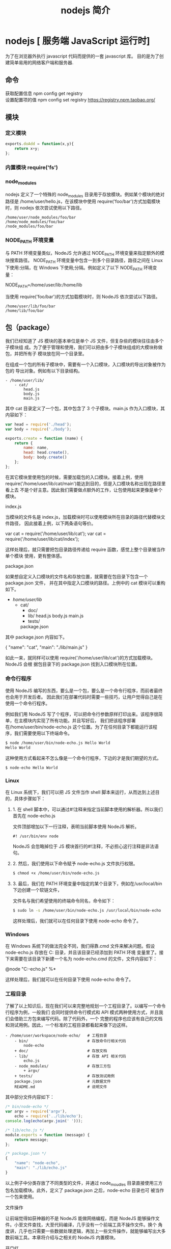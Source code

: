 #+TITLE: nodejs 简介
#+DESCRIPTION: nodejs 简介
#+TAGS: nodejs
#+CATEGORIES: 框架使用

* nodejs [ 服务端 JavaScript 运行时]
  为了在浏览器外执行 javascript 代码而提供的一套 javascript 库。
  目的是为了创建简单易用的网络客户端和服务器.
** 命令
   #+begin_verse
   获取配置信息   npm config get registry
   设置配置项的值 npm config set registry https://registry.npm.taobao.org/
   #+end_verse
   
** 模块
*** 定义模块
    #+begin_src js
      exports.doAdd = function(x,y){
          return x+y;
      };
    #+end_src

*** 内置模块 require('fs')
*** node_modules
    nodejs 定义了一个特殊的 node_modules 目录用于存放模块。例如某个模块的绝对路径是
    /home/user/hello.js，在该模块中使用 require('foo/bar')方式加载模块时，则
    nodejs 依次尝试使用以下路径。
    #+BEGIN_SRC 
  /home/user/node_modules/foo/bar
  /home/node_modules/foo/bar
  /node_modules/foo/bar
    #+END_SRC
   
*** NODE_PATH 环境变量
   与 PATH 环境变量类似，NodeJS 允许通过 NODE_PATH 环境变量来指定额外的模块搜索路径。
   NODE_PATH 环境变量中包含一到多个目录路径，路径之间在 Linux 下使用:分隔，在
   Windows 下使用;分隔。例如定义了以下 NODE_PATH 环境变量：
   
   NODE_PATH=/home/user/lib:/home/lib
    
   当使用 require('foo/bar')的方式加载模块时，则 NodeJS 依次尝试以下路径。
  #+BEGIN_SRC 
    /home/user/lib/foo/bar
    /home/lib/foo/bar
  #+END_SRC
  
** 包（package）
   我们已经知道了 JS 模块的基本单位是单个 JS 文件，但复杂些的模块往往由多个子模块组
   成。为了便于管理和使用，我们可以把由多个子模块组成的大模块称做包，并把所有子
   模块放在同一个目录里。

   在组成一个包的所有子模块中，需要有一个入口模块，入口模块的导出对象被作为包的
   导出对象。例如有以下目录结构。
#+BEGIN_SRC 
- /home/user/lib/
    - cat/
        head.js
        body.js
        main.js
#+END_SRC

其中 cat 目录定义了一个包，其中包含了 3 个子模块。main.js 作为入口模块，其内容如下：

#+BEGIN_SRC js
var head = require('./head');
var body = require('./body');

exports.create = function (name) {
    return {
        name: name,
        head: head.create(),
        body: body.create()
    };
};
#+END_SRC
在其它模块里使用包的时候，需要加载包的入口模块。接着上例，使用
require('/home/user/lib/cat/main')能达到目的，但是入口模块名称出现在路径里看上去
不是个好主意。因此我们需要做点额外的工作，让包使用起来更像是单个模块。

index.js

当模块的文件名是 index.js，加载模块时可以使用模块所在目录的路径代替模块文件路径，
因此接着上例，以下两条语句等价。

var cat = require('/home/user/lib/cat');
var cat = require('/home/user/lib/cat/index');

这样处理后，就只需要把包目录路径传递给 require 函数，感觉上整个目录被当作单个模块
使用，更有整体感。

package.json

如果想自定义入口模块的文件名和存放位置，就需要在包目录下包含一个 package.json 文件，
并在其中指定入口模块的路径。上例中的 cat 模块可以重构如下。

- /home/user/lib/
    - cat/
        + doc/
        - lib/
            head.js
            body.js
            main.js
        + tests/
        package.json

其中 package.json 内容如下。

{
    "name": "cat",
    "main": "./lib/main.js"
}

如此一来，就同样可以使用 require('/home/user/lib/cat')的方式加载模块。NodeJS 会根
据包目录下的 package.json 找到入口模块所在位置。

*** 命令行程序
    使用 NodeJS 编写的东西，要么是一个包，要么是一个命令行程序，而前者最终也会用于开发后者。
    因此我们在部署代码时需要一些技巧，让用户觉得自己是在使用一个命令行程序。

    例如我们用 NodeJS 写了个程序，可以把命令行参数原样打印出来。该程序很简单，在主模块内实现了所有功能。并且写好后，
    我们把该程序部署在/home/user/bin/node-echo.js 这个位置。为了在任何目录下都能运行该程序，我们需要使用以下终端命令。
#+BEGIN_SRC bash
$ node /home/user/bin/node-echo.js Hello World
Hello World
#+END_SRC

这种使用方式看起来不怎么像是一个命令行程序，下边的才是我们期望的方式。
#+BEGIN_SRC shell
$ node-echo Hello World
#+END_SRC

*** Linux
在 Linux 系统下，我们可以把 JS 文件当作 shell 脚本来运行，从而达到上述目的，具体步骤如下：

**** 1. 在 shell 脚本中，可以通过#!注释来指定当前脚本使用的解析器。所以我们首先在 node-echo.js
     文件顶部增加以下一行注释，表明当前脚本使用 NodeJS 解析。

#+BEGIN_SRC 
#! /usr/bin/env node
#+END_SRC   
    
NodeJS 会忽略掉位于 JS 模块首行的#!注释，不必担心这行注释是非法语句。
   
**** 2. 然后，我们使用以下命令赋予 node-echo.js 文件执行权限。
   #+BEGIN_SRC bash
     $ chmod +x /home/user/bin/node-echo.js
   #+END_SRC
    
**** 3. 最后，我们在 PATH 环境变量中指定的某个目录下，例如在/usr/local/bin 下边创建一个软链文件，
     文件名与我们希望使用的终端命令同名，命令如下：
#+BEGIN_SRC bash
     $ sudo ln -s /home/user/bin/node-echo.js /usr/local/bin/node-echo
#+END_SRC   
    
这样处理后，我们就可以在任何目录下使用 node-echo 命令了。

*** Windows
    在 Windows 系统下的做法完全不同，我们得靠.cmd 文件来解决问题。假设 node-echo.js 存放在 C:\Users\user\bin 目录，并且该目录已经添加到 PATH 环境
    变量里了。接下来需要在该目录下新建一个名为 node-echo.cmd 的文件，文件内容如下：

    @node "C:\User\user\bin\node-echo.js" %*

这样处理后，我们就可以在任何目录下使用 node-echo 命令了。

*** 工程目录
    了解了以上知识后，现在我们可以来完整地规划一个工程目录了。以编写一个命令行程序为例，一般我们
    会同时提供命令行模式和 API 模式两种使用方式，并且我们会借助三方包来编写代码。除了代码外，一个
    完整的程序也应该有自己的文档和测试用例。因此，一个标准的工程目录都看起来像下边这样。
#+BEGIN_SRC 
- /home/user/workspace/node-echo/   # 工程目录
    - bin/                          # 存放命令行相关代码
        node-echo
    + doc/                          # 存放文档
    - lib/                          # 存放 API 相关代码
        echo.js
    - node_modules/                 # 存放三方包
        + argv/
    + tests/                        # 存放测试用例
    package.json                    # 元数据文件
    README.md                       # 说明文件
#+END_SRC

其中部分文件内容如下：
#+BEGIN_SRC js
/* bin/node-echo */
var argv = require('argv'),
    echo = require('../lib/echo');
console.log(echo(argv.join(' ')));

/* lib/echo.js */
module.exports = function (message) {
    return message;
};

/* package.json */
{
    "name": "node-echo",
    "main": "./lib/echo.js"
}

#+END_SRC
以上例子中分类存放了不同类型的文件，并通过 node_moudles 目录直接使用三方包名加载模块。此外，定义了 package.json 之后，node-echo 目录也可
被当作一个包来使用。

  
文件操作

让前端觉得如获神器的不是 NodeJS 能做网络编程，而是 NodeJS 能够操作文件。小至文件查找，大至代码编译，几乎没有一个前端工具不操作文件。换个
角度讲，几乎也只需要一些数据处理逻辑，再加上一些文件操作，就能够编写出大多数前端工具。本章将介绍与之相关的 NodeJS 内置模块。

开门红

NodeJS 提供了基本的文件操作 API，但是像文件拷贝这种高级功能就没有提供，因此我们先拿文件拷贝程序练手。与 copy 命令类似，我们的程序需要能
接受源文件路径与目标文件路径两个参数。

小文件拷贝

我们使用 NodeJS 内置的 fs 模块简单实现这个程序如下。

var fs = require('fs');

function copy(src, dst) {
    fs.writeFileSync(dst, fs.readFileSync(src));
}

function main(argv) {
    copy(argv[0], argv[1]);
}

main(process.argv.slice(2));

以上程序使用 fs.readFileSync 从源路径读取文件内容，并使用 fs.writeFileSync 将文件内容写入目标路径。

    豆知识：process 是一个全局变量，可通过 process.argv 获得命令行参数。由于 argv[0]固定等于 NodeJS 执行程序的绝对路径，argv[1]固定等于主
    模块的绝对路径，因此第一个命令行参数从 argv[2]这个位置开始。
   
大文件拷贝

上边的程序拷贝一些小文件没啥问题，但这种一次性把所有文件内容都读取到内存中后再一次性写入磁盘的方式不适合拷贝大文件，内存会爆仓。对于
大文件，我们只能读一点写一点，直到完成拷贝。因此上边的程序需要改造如下。

var fs = require('fs');

function copy(src, dst) {
    fs.createReadStream(src).pipe(fs.createWriteStream(dst));
}

function main(argv) {
    copy(argv[0], argv[1]);
}

main(process.argv.slice(2));

以上程序使用 fs.createReadStream 创建了一个源文件的只读数据流，并使用 fs.createWriteStream 创建了一个目标文件的只写数据流，并且用 pipe 方
法把两个数据流连接了起来。连接起来后发生的事情，说得抽象点的话，水顺着水管从一个桶流到了另一个桶。

API 走马观花

我们先大致看看 NodeJS 提供了哪些和文件操作有关的 API。这里并不逐一介绍每个 API 的使用方法，官方文档已经做得很好了。

Buffer（数据块）

    官方文档：http://nodejs.org/api/buffer.html
   
JS 语言自身只有字符串数据类型，没有二进制数据类型，因此 NodeJS 提供了一个与 String 对等的全局构造函数 Buffer 来提供对二进制数据的操作。除了
可以读取文件得到 Buffer 的实例外，还能够直接构造，例如：

var bin = new Buffer([ 0x68, 0x65, 0x6c, 0x6c, 0x6f ]);

Buffer 与字符串类似，除了可以用.length 属性得到字节长度外，还可以用[index]方式读取指定位置的字节，例如：

bin[0]; // => 0x68;

Buffer 与字符串能够互相转化，例如可以使用指定编码将二进制数据转化为字符串：

var str = bin.toString('utf-8'); // => "hello"

或者反过来，将字符串转换为指定编码下的二进制数据：

var bin = new Buffer('hello', 'utf-8'); // => <Buffer 68 65 6c 6c 6f>

Buffer 与字符串有一个重要区别。字符串是只读的，并且对字符串的任何修改得到的都是一个新字符串，原字符串保持不变。至于 Buffer，更像是可以
做指针操作的 C 语言数组。例如，可以用[index]方式直接修改某个位置的字节。

bin[0] = 0x48;

而.slice 方法也不是返回一个新的 Buffer，而更像是返回了指向原 Buffer 中间的某个位置的指针，如下所示。

[ 0x68, 0x65, 0x6c, 0x6c, 0x6f ]
    ^           ^
    |           |
   bin     bin.slice(2)

因此对.slice 方法返回的 Buffer 的修改会作用于原 Buffer，例如：

var bin = new Buffer([ 0x68, 0x65, 0x6c, 0x6c, 0x6f ]);
var sub = bin.slice(2);

sub[0] = 0x65;
console.log(bin); // => <Buffer 68 65 65 6c 6f>

也因此，如果想要拷贝一份 Buffer，得首先创建一个新的 Buffer，并通过.copy 方法把原 Buffer 中的数据复制过去。这个类似于申请一块新的内存，并
把已有内存中的数据复制过去。以下是一个例子。

var bin = new Buffer([ 0x68, 0x65, 0x6c, 0x6c, 0x6f ]);
var dup = new Buffer(bin.length);

bin.copy(dup);
dup[0] = 0x48;
console.log(bin); // => <Buffer 68 65 6c 6c 6f>
console.log(dup); // => <Buffer 48 65 65 6c 6f>

总之，Buffer 将 JS 的数据处理能力从字符串扩展到了任意二进制数据。

Stream（数据流）

    官方文档：http://nodejs.org/api/stream.html
   
当内存中无法一次装下需要处理的数据时，或者一边读取一边处理更加高效时，我们就需要用到数据流。NodeJS 中通过各种 Stream 来提供对数据流的操
作。

以上边的大文件拷贝程序为例，我们可以为数据来源创建一个只读数据流，示例如下：

var rs = fs.createReadStream(pathname);

rs.on('data', function (chunk) {
    doSomething(chunk);
});

rs.on('end', function () {
    cleanUp();
});

    豆知识：Stream 基于事件机制工作，所有 Stream 的实例都继承于 NodeJS 提供的 EventEmitter。
   
上边的代码中 data 事件会源源不断地被触发，不管 doSomething 函数是否处理得过来。代码可以继续做如下改造，以解决这个问题。

var rs = fs.createReadStream(src);

rs.on('data', function (chunk) {
    rs.pause();
    doSomething(chunk, function () {
        rs.resume();
    });
});

rs.on('end', function () {
    cleanUp();
});

以上代码给 doSomething 函数加上了回调，因此我们可以在处理数据前暂停数据读取，并在处理数据后继续读取数据。

此外，我们也可以为数据目标创建一个只写数据流，示例如下：

var rs = fs.createReadStream(src);
var ws = fs.createWriteStream(dst);

rs.on('data', function (chunk) {
    ws.write(chunk);
});

rs.on('end', function () {
    ws.end();
});

我们把 doSomething 换成了往只写数据流里写入数据后，以上代码看起来就像是一个文件拷贝程序了。但是以上代码存在上边提到的问题，如果写入速
度跟不上读取速度的话，只写数据流内部的缓存会爆仓。我们可以根据.write 方法的返回值来判断传入的数据是写入目标了，还是临时放在了缓存了，
并根据 drain 事件来判断什么时候只写数据流已经将缓存中的数据写入目标，可以传入下一个待写数据了。因此代码可以改造如下：

var rs = fs.createReadStream(src);
var ws = fs.createWriteStream(dst);

rs.on('data', function (chunk) {
    if (ws.write(chunk) === false) {
        rs.pause();
    }
});

rs.on('end', function () {
    ws.end();
});

ws.on('drain', function () {
    rs.resume();
});

以上代码实现了数据从只读数据流到只写数据流的搬运，并包括了防爆仓控制。因为这种使用场景很多，例如上边的大文件拷贝程序，NodeJS 直接提供
了.pipe 方法来做这件事情，其内部实现方式与上边的代码类似。

File System（文件系统）

    官方文档：http://nodejs.org/api/fs.html
   
NodeJS 通过 fs 内置模块提供对文件的操作。fs 模块提供的 API 基本上可以分为以下三类：

  * 文件属性读写。
   
    其中常用的有 fs.stat、fs.chmod、fs.chown 等等。
   
  * 文件内容读写。
   
    其中常用的有 fs.readFile、fs.readdir、fs.writeFile、fs.mkdir 等等。
   
  * 底层文件操作。
   
    其中常用的有 fs.open、fs.read、fs.write、fs.close 等等。
   
NodeJS 最精华的异步 IO 模型在 fs 模块里有着充分的体现，例如上边提到的这些 API 都通过回调函数传递结果。以 fs.readFile 为例：

fs.readFile(pathname, function (err, data) {
    if (err) {
        // Deal with error.
    } else {
        // Deal with data.
    }
});

如上边代码所示，基本上所有 fs 模块 API 的回调参数都有两个。第一个参数在有错误发生时等于异常对象，第二个参数始终用于返回 API 方法执行结果。

此外，fs 模块的所有异步 API 都有对应的同步版本，用于无法使用异步操作时，或者同步操作更方便时的情况。同步 API 除了方法名的末尾多了一个 Sync
之外，异常对象与执行结果的传递方式也有相应变化。同样以 fs.readFileSync 为例：

try {
    var data = fs.readFileSync(pathname);
    // Deal with data.
} catch (err) {
    // Deal with error.
}

fs 模块提供的 API 很多，这里不一一介绍，需要时请自行查阅官方文档。

Path（路径）

    官方文档：http://nodejs.org/api/path.html
   
操作文件时难免不与文件路径打交道。NodeJS 提供了 path 内置模块来简化路径相关操作，并提升代码可读性。以下分别介绍几个常用的 API。

  * path.normalize
   
    将传入的路径转换为标准路径，具体讲的话，除了解析路径中的.与..外，还能去掉多余的斜杠。如果有程序需要使用路径作为某些数据的索引，
    但又允许用户随意输入路径时，就需要使用该方法保证路径的唯一性。以下是一个例子：
   
      var cache = {};
    
      function store(key, value) {
          cache[path.normalize(key)] = value;
      }
    
      store('foo/bar', 1);
      store('foo//baz//../bar', 2);
      console.log(cache);  // => { "foo/bar": 2 }
    
        坑出没注意：标准化之后的路径里的斜杠在 Windows 系统下是\，而在 Linux 系统下是/。如果想保证任何系统下都使用/作为路径分隔符的话，
        需要用.replace(/\\/g, '/')再替换一下标准路径。
       
  * path.join
   
    将传入的多个路径拼接为标准路径。该方法可避免手工拼接路径字符串的繁琐，并且能在不同系统下正确使用相应的路径分隔符。以下是一个例子
    ：
   
      path.join('foo/', 'baz/', '../bar'); // => "foo/bar"
    
  * path.extname
   
    当我们需要根据不同文件扩展名做不同操作时，该方法就显得很好用。以下是一个例子：
   
      path.extname('foo/bar.js'); // => ".js"
    
path 模块提供的其余方法也不多，稍微看一下官方文档就能全部掌握。

遍历目录

遍历目录是操作文件时的一个常见需求。比如写一个程序，需要找到并处理指定目录下的所有 JS 文件时，就需要遍历整个目录。

递归算法

遍历目录时一般使用递归算法，否则就难以编写出简洁的代码。递归算法与数学归纳法类似，通过不断缩小问题的规模来解决问题。以下示例说明了这
种方法。

function factorial(n) {
    if (n === 1) {
        return 1;
    } else {
        return n * factorial(n - 1);
    }
}

上边的函数用于计算 N 的阶乘（N!）。可以看到，当 N 大于 1 时，问题简化为计算 N 乘以 N-1 的阶乘。当 N 等于 1 时，问题达到最小规模，不需要再简化，因
此直接返回 1。

    陷阱：使用递归算法编写的代码虽然简洁，但由于每递归一次就产生一次函数调用，在需要优先考虑性能时，需要把递归算法转换为循环算法，以
    减少函数调用次数。
   
遍历算法

目录是一个树状结构，在遍历时一般使用深度优先+先序遍历算法。深度优先，意味着到达一个节点后，首先接着遍历子节点而不是邻居节点。先序遍
历，意味着首次到达了某节点就算遍历完成，而不是最后一次返回某节点才算数。因此使用这种遍历方式时，下边这棵树的遍历顺序是 A > B > D > E
> C > F。

          A
         / \
        B   C
       / \   \
      D   E   F

同步遍历

了解了必要的算法后，我们可以简单地实现以下目录遍历函数。

function travel(dir, callback) {
    fs.readdirSync(dir).forEach(function (file) {
        var pathname = path.join(dir, file);

        if (fs.statSync(pathname).isDirectory()) {
            travel(pathname, callback);
        } else {
            callback(pathname);
        }
    });
}

可以看到，该函数以某个目录作为遍历的起点。遇到一个子目录时，就先接着遍历子目录。遇到一个文件时，就把文件的绝对路径传给回调函数。回调
函数拿到文件路径后，就可以做各种判断和处理。因此假设有以下目录：

- /home/user/
    - foo/
        x.js
    - bar/
        y.js
    z.css

使用以下代码遍历该目录时，得到的输入如下。

travel('/home/user', function (pathname) {
    console.log(pathname);
});

------------------------
/home/user/foo/x.js
/home/user/bar/y.js
/home/user/z.css

异步遍历

如果读取目录或读取文件状态时使用的是异步 API，目录遍历函数实现起来会有些复杂，但原理完全相同。travel 函数的异步版本如下。

function travel(dir, callback, finish) {
    fs.readdir(dir, function (err, files) {
        (function next(i) {
            if (i < files.length) {
                var pathname = path.join(dir, files[i]);

                fs.stat(pathname, function (err, stats) {
                    if (stats.isDirectory()) {
                        travel(pathname, callback, function () {
                            next(i + 1);
                        });
                    } else {
                        callback(pathname, function () {
                            next(i + 1);
                        });
                    }
                });
            } else {
                finish && finish();
            }
        }(0));
    });
}

这里不详细介绍异步遍历函数的编写技巧，在后续章节中会详细介绍这个。总之我们可以看到异步编程还是蛮复杂的。

文本编码

使用 NodeJS 编写前端工具时，操作得最多的是文本文件，因此也就涉及到了文件编码的处理问题。我们常用的文本编码有 UTF8 和 GBK 两种，并且 UTF8 文
件还可能带有 BOM。在读取不同编码的文本文件时，需要将文件内容转换为 JS 使用的 UTF8 编码字符串后才能正常处理。

BOM 的移除

BOM 用于标记一个文本文件使用 Unicode 编码，其本身是一个 Unicode 字符（"\uFEFF"），位于文本文件头部。在不同的 Unicode 编码下，BOM 字符对应的
二进制字节如下：

    Bytes      Encoding
----------------------------
    FE FF       UTF16BE
    FF FE       UTF16LE
    EF BB BF    UTF8

因此，我们可以根据文本文件头几个字节等于啥来判断文件是否包含 BOM，以及使用哪种 Unicode 编码。但是，BOM 字符虽然起到了标记文件编码的作用
，其本身却不属于文件内容的一部分，如果读取文本文件时不去掉 BOM，在某些使用场景下就会有问题。例如我们把几个 JS 文件合并成一个文件后，如
果文件中间含有 BOM 字符，就会导致浏览器 JS 语法错误。因此，使用 NodeJS 读取文本文件时，一般需要去掉 BOM。例如，以下代码实现了识别和去除 UTF8
BOM 的功能。

function readText(pathname) {
    var bin = fs.readFileSync(pathname);

    if (bin[0] === 0xEF && bin[1] === 0xBB && bin[2] === 0xBF) {
        bin = bin.slice(3);
    }

    return bin.toString('utf-8');
}

GBK 转 UTF8

NodeJS 支持在读取文本文件时，或者在 Buffer 转换为字符串时指定文本编码，但遗憾的是，GBK 编码不在 NodeJS 自身支持范围内。因此，一般我们借助
iconv-lite 这个三方包来转换编码。使用 NPM 下载该包后，我们可以按下边方式编写一个读取 GBK 文本文件的函数。

var iconv = require('iconv-lite');

function readGBKText(pathname) {
    var bin = fs.readFileSync(pathname);

    return iconv.decode(bin, 'gbk');
}

单字节编码

有时候，我们无法预知需要读取的文件采用哪种编码，因此也就无法指定正确的编码。比如我们要处理的某些 CSS 文件中，有的用 GBK 编码，有的用 UTF8
编码。虽然可以一定程度可以根据文件的字节内容猜测出文本编码，但这里要介绍的是有些局限，但是要简单得多的一种技术。

首先我们知道，如果一个文本文件只包含英文字符，比如 Hello World，那无论用 GBK 编码或是 UTF8 编码读取这个文件都是没问题的。这是因为在这些编
码下，ASCII0~128 范围内字符都使用相同的单字节编码。

反过来讲，即使一个文本文件中有中文等字符，如果我们需要处理的字符仅在 ASCII0~128 范围内，比如除了注释和字符串以外的 JS 代码，我们就可以统
一使用单字节编码来读取文件，不用关心文件的实际编码是 GBK 还是 UTF8。以下示例说明了这种方法。

1. GBK 编码源文件内容：
    var foo = '中文';
2. 对应字节：
    76 61 72 20 66 6F 6F 20 3D 20 27 D6 D0 CE C4 27 3B
3. 使用单字节编码读取后得到的内容：
    var foo = '{乱码}{乱码}{乱码}{乱码}';
4. 替换内容：
    var bar = '{乱码}{乱码}{乱码}{乱码}';
5. 使用单字节编码保存后对应字节：
    76 61 72 20 62 61 72 20 3D 20 27 D6 D0 CE C4 27 3B
6. 使用 GBK 编码读取后得到内容：
    var bar = '中文';

这里的诀窍在于，不管大于 0xEF 的单个字节在单字节编码下被解析成什么乱码字符，使用同样的单字节编码保存这些乱码字符时，背后对应的字节保持
不变。

NodeJS 中自带了一种 binary 编码可以用来实现这个方法，因此在下例中，我们使用这种编码来演示上例对应的代码该怎么写。

function replace(pathname) {
    var str = fs.readFileSync(pathname, 'binary');
    str = str.replace('foo', 'bar');
    fs.writeFileSync(pathname, str, 'binary');
}

小结

本章介绍了使用 NodeJS 操作文件时需要的 API 以及一些技巧，总结起来有以下几点：

  * 学好文件操作，编写各种程序都不怕。
   
  * 如果不是很在意性能，fs 模块的同步 API 能让生活更加美好。
   
  * 需要对文件读写做到字节级别的精细控制时，请使用 fs 模块的文件底层操作 API。
   
  * 不要使用拼接字符串的方式来处理路径，使用 path 模块。
   
  * 掌握好目录遍历和文件编码处理技巧，很实用。
   
网络操作

不了解网络编程的程序员不是好前端，而 NodeJS 恰好提供了一扇了解网络编程的窗口。通过 NodeJS，除了可以编写一些服务端程序来协助前端开发和测
试外，还能够学习一些 HTTP 协议与 Socket 协议的相关知识，这些知识在优化前端性能和排查前端故障时说不定能派上用场。本章将介绍与之相关的
NodeJS 内置模块。

开门红

NodeJS 本来的用途是编写高性能 Web 服务器。我们首先在这里重复一下官方文档里的例子，使用 NodeJS 内置的 http 模块简单实现一个 HTTP 服务器。

var http = require('http');

http.createServer(function (request, response) {
    response.writeHead(200, { 'Content-Type': 'text-plain' });
    response.end('Hello World\n');
}).listen(8124);

以上程序创建了一个 HTTP 服务器并监听 8124 端口，打开浏览器访问该端口 http://127.0.0.1:8124/就能够看到效果。

    豆知识：在 Linux 系统下，监听 1024 以下端口需要 root 权限。因此，如果想监听 80 或 443 端口的话，需要使用 sudo 命令启动程序。
   
API 走马观花

我们先大致看看 NodeJS 提供了哪些和网络操作有关的 API。这里并不逐一介绍每个 API 的使用方法，官方文档已经做得很好了。

HTTP

    官方文档：http://nodejs.org/api/http.html
   
'http'模块提供两种使用方式：

  * 作为服务端使用时，创建一个 HTTP 服务器，监听 HTTP 客户端请求并返回响应。
   
  * 作为客户端使用时，发起一个 HTTP 客户端请求，获取服务端响应。
   
首先我们来看看服务端模式下如何工作。如开门红中的例子所示，首先需要使用.createServer 方法创建一个服务器，然后调用.listen 方法监听端口。
之后，每当来了一个客户端请求，创建服务器时传入的回调函数就被调用一次。可以看出，这是一种事件机制。

HTTP 请求本质上是一个数据流，由请求头（headers）和请求体（body）组成。例如以下是一个完整的 HTTP 请求数据内容。

POST / HTTP/1.1
User-Agent: curl/7.26.0
Host: localhost
Accept: */*
Content-Length: 11
Content-Type: application/x-www-form-urlencoded

Hello World

可以看到，空行之上是请求头，之下是请求体。HTTP 请求在发送给服务器时，可以认为是按照从头到尾的顺序一个字节一个字节地以数据流方式发送的
。而 http 模块创建的 HTTP 服务器在接收到完整的请求头后，就会调用回调函数。在回调函数中，除了可以使用 request 对象访问请求头数据外，还能把
request 对象当作一个只读数据流来访问请求体数据。以下是一个例子。

http.createServer(function (request, response) {
    var body = [];

    console.log(request.method);
    console.log(request.headers);

    request.on('data', function (chunk) {
        body.push(chunk);
    });

    request.on('end', function () {
        body = Buffer.concat(body);
        console.log(body.toString());
    });
}).listen(80);

------------------------------------
POST
{ 'user-agent': 'curl/7.26.0',
  host: 'localhost',
  accept: '*/*',
  'content-length': '11',
  'content-type': 'application/x-www-form-urlencoded' }
Hello World

HTTP 响应本质上也是一个数据流，同样由响应头（headers）和响应体（body）组成。例如以下是一个完整的 HTTP 请求数据内容。

HTTP/1.1 200 OK
Content-Type: text/plain
Content-Length: 11
Date: Tue, 05 Nov 2013 05:31:38 GMT
Connection: keep-alive

Hello World

在回调函数中，除了可以使用 response 对象来写入响应头数据外，还能把 response 对象当作一个只写数据流来写入响应体数据。例如在以下例子中，服
务端原样将客户端请求的请求体数据返回给客户端。

http.createServer(function (request, response) {
    response.writeHead(200, { 'Content-Type': 'text/plain' });

    request.on('data', function (chunk) {
        response.write(chunk);
    });

    request.on('end', function () {
        response.end();
    });
}).listen(80);

接下来我们看看客户端模式下如何工作。为了发起一个客户端 HTTP 请求，我们需要指定目标服务器的位置并发送请求头和请求体，以下示例演示了具体
做法。

var options = {
        hostname: 'www.example.com';,
        port: 80,
        path: '/upload',
        method: 'POST',
        headers: {
            'Content-Type': 'application/x-www-form-urlencoded'
        }
    };

var request = http.request(options, function (response) {});

request.write('Hello World');
request.end();

可以看到，.request 方法创建了一个客户端，并指定请求目标和请求头数据。之后，就可以把 request 对象当作一个只写数据流来写入请求体数据和结
束请求。另外，由于 HTTP 请求中 GET 请求是最常见的一种，并且不需要请求体，因此 http 模块也提供了以下便捷 API。

http.get('http://www.example.com/';, function (response) {});

当客户端发送请求并接收到完整的服务端响应头时，就会调用回调函数。在回调函数中，除了可以使用 response 对象访问响应头数据外，还能把
response 对象当作一个只读数据流来访问响应体数据。以下是一个例子。

http.get('http://www.example.com/';, function (response) {
    var body = [];

    console.log(response.statusCode);
    console.log(response.headers);

    response.on('data', function (chunk) {
        body.push(chunk);
    });

    response.on('end', function () {
        body = Buffer.concat(body);
        console.log(body.toString());
    });
});

------------------------------------
200
{ 'content-type': 'text/html',
  server: 'Apache',
  'content-length': '801',
  date: 'Tue, 05 Nov 2013 06:08:41 GMT',
  connection: 'keep-alive' }
<!DOCTYPE html>
...

HTTPS

    官方文档：http://nodejs.org/api/https.html
   
https 模块与 http 模块极为类似，区别在于 https 模块需要额外处理 SSL 证书。

在服务端模式下，创建一个 HTTPS 服务器的示例如下。

var options = {
        key: fs.readFileSync('./ssl/default.key'),
        cert: fs.readFileSync('./ssl/default.cer')
    };

var server = https.createServer(options, function (request, response) {
        // ...
    });

可以看到，与创建 HTTP 服务器相比，多了一个 options 对象，通过 key 和 cert 字段指定了 HTTPS 服务器使用的私钥和公钥。

另外，NodeJS 支持 SNI 技术，可以根据 HTTPS 客户端请求使用的域名动态使用不同的证书，因此同一个 HTTPS 服务器可以使用多个域名提供服务。接着上
例，可以使用以下方法为 HTTPS 服务器添加多组证书。

server.addContext('foo.com', {
    key: fs.readFileSync('./ssl/foo.com.key'),
    cert: fs.readFileSync('./ssl/foo.com.cer')
});

server.addContext('bar.com', {
    key: fs.readFileSync('./ssl/bar.com.key'),
    cert: fs.readFileSync('./ssl/bar.com.cer')
});

在客户端模式下，发起一个 HTTPS 客户端请求与 http 模块几乎相同，示例如下。

var options = {
        hostname: 'www.example.com';,
        port: 443,
        path: '/',
        method: 'GET'
    };

var request = https.request(options, function (response) {});

request.end();

但如果目标服务器使用的 SSL 证书是自制的，不是从颁发机构购买的，默认情况下 https 模块会拒绝连接，提示说有证书安全问题。在 options 里加入
rejectUnauthorized: false 字段可以禁用对证书有效性的检查，从而允许 https 模块请求开发环境下使用自制证书的 HTTPS 服务器。

URL

    官方文档：http://nodejs.org/api/url.html
   
处理 HTTP 请求时 url 模块使用率超高，因为该模块允许解析 URL、生成 URL，以及拼接 URL。首先我们来看看一个完整的 URL 的各组成部分。

                           href
 -----------------------------------------------------------------
                            host              path
                      --------------- ----------------------------
 http: // user:pass @ host.com : 8080 /p/a/t/h ?query=string #hash
 -----    ---------   --------   ---- -------- ------------- -----
protocol     auth     hostname   port pathname     search     hash
                                                ------------
                                                   query

我们可以使用.parse 方法来将一个 URL 字符串转换为 URL 对象，示例如下。

url.parse('http://user:pass@host.com:8080/p/a/t/h?query=string#hash';);
/* =>
{ protocol: 'http:';,
  auth: 'user:pass',
  host: 'host.com:8080',
  port: '8080',
  hostname: 'host.com',
  hash: '#hash',
  search: '?query=string',
  query: 'query=string',
  pathname: '/p/a/t/h',
  path: '/p/a/t/h?query=string',
  href: 'http://user:pass@host.com:8080/p/a/t/h?query=string#hash'; }
*/

传给.parse 方法的不一定要是一个完整的 URL，例如在 HTTP 服务器回调函数中，request.url 不包含协议头和域名，但同样可以用.parse 方法解析。

http.createServer(function (request, response) {
    var tmp = request.url; // => "/foo/bar?a=b"
    url.parse(tmp);
    /* =>
    { protocol: null,
      slashes: null,
      auth: null,
      host: null,
      port: null,
      hostname: null,
      hash: null,
      search: '?a=b',
      query: 'a=b',
      pathname: '/foo/bar',
      path: '/foo/bar?a=b',
      href: '/foo/bar?a=b' }
    */
}).listen(80);

.parse 方法还支持第二个和第三个布尔类型可选参数。第二个参数等于 true 时，该方法返回的 URL 对象中，query 字段不再是一个字符串，而是一个经过
querystring 模块转换后的参数对象。第三个参数等于 true 时，该方法可以正确解析不带协议头的 URL，例如//www.example.com/foo/bar。

反过来，format 方法允许将一个 URL 对象转换为 URL 字符串，示例如下。

url.format({
    protocol: 'http:';,
    host: 'www.example.com';,
    pathname: '/p/a/t/h',
    search: 'query=string'
});
/* =>
'http://www.example.com/p/a/t/h?query=string';
*/

另外，.resolve 方法可以用于拼接 URL，示例如下。

url.resolve('http://www.example.com/foo/bar';, '../baz');
/* =>
http://www.example.com/baz
*/

Query String

    官方文档：http://nodejs.org/api/querystring.html
   
querystring 模块用于实现 URL 参数字符串与参数对象的互相转换，示例如下。

querystring.parse('foo=bar&baz=qux&baz=quux&corge');
/* =>
{ foo: 'bar', baz: ['qux', 'quux'], corge: '' }
*/

querystring.stringify({ foo: 'bar', baz: ['qux', 'quux'], corge: '' });
/* =>
'foo=bar&baz=qux&baz=quux&corge='
*/

Zlib

    官方文档：http://nodejs.org/api/zlib.html
   
zlib 模块提供了数据压缩和解压的功能。当我们处理 HTTP 请求和响应时，可能需要用到这个模块。

首先我们看一个使用 zlib 模块压缩 HTTP 响应体数据的例子。这个例子中，判断了客户端是否支持 gzip，并在支持的情况下使用 zlib 模块返回 gzip 之后的
响应体数据。

http.createServer(function (request, response) {
    var i = 1024,
        data = '';

    while (i--) {
        data += '.';
    }

    if ((request.headers['accept-encoding'] || '').indexOf('gzip') !== -1) {
        zlib.gzip(data, function (err, data) {
            response.writeHead(200, {
                'Content-Type': 'text/plain',
                'Content-Encoding': 'gzip'
            });
            response.end(data);
        });
    } else {
        response.writeHead(200, {
            'Content-Type': 'text/plain'
        });
        response.end(data);
    }
}).listen(80);

接着我们看一个使用 zlib 模块解压 HTTP 响应体数据的例子。这个例子中，判断了服务端响应是否使用 gzip 压缩，并在压缩的情况下使用 zlib 模块解压响
应体数据。

var options = {
        hostname: 'www.example.com';,
        port: 80,
        path: '/',
        method: 'GET',
        headers: {
            'Accept-Encoding': 'gzip, deflate'
        }
    };

http.request(options, function (response) {
    var body = [];

    response.on('data', function (chunk) {
        body.push(chunk);
    });

    response.on('end', function () {
        body = Buffer.concat(body);

        if (response.headers['content-encoding'] === 'gzip') {
            zlib.gunzip(body, function (err, data) {
                console.log(data.toString());
            });
        } else {
            console.log(data.toString());
        }
    });
}).end();

Net

    官方文档：http://nodejs.org/api/net.html
   
net 模块可用于创建 Socket 服务器或 Socket 客户端。由于 Socket 在前端领域的使用范围还不是很广，这里先不涉及到 WebSocket 的介绍，仅仅简单演示一
下如何从 Socket 层面来实现 HTTP 请求和响应。

首先我们来看一个使用 Socket 搭建一个很不严谨的 HTTP 服务器的例子。这个 HTTP 服务器不管收到啥请求，都固定返回相同的响应。

net.createServer(function (conn) {
    conn.on('data', function (data) {
        conn.write([
            'HTTP/1.1 200 OK',
            'Content-Type: text/plain',
            'Content-Length: 11',
            '',
            'Hello World'
        ].join('\n'));
    });
}).listen(80);

接着我们来看一个使用 Socket 发起 HTTP 客户端请求的例子。这个例子中，Socket 客户端在建立连接后发送了一个 HTTP GET 请求，并通过 data 事件监听函
数来获取服务器响应。

var options = {
        port: 80,
        host: 'www.example.com';
    };

var client = net.connect(options, function () {
        client.write([
            'GET / HTTP/1.1',
            'User-Agent: curl/7.26.0',
            'Host: www.baidu.com';,
            'Accept: */*',
            '',
            ''
        ].join('\n'));
    });

client.on('data', function (data) {
    console.log(data.toString());
    client.end();
});

灵机一点

使用 NodeJS 操作网络，特别是操作 HTTP 请求和响应时会遇到一些惊喜，这里对一些常见问题做解答。

  * 问：为什么通过 headers 对象访问到的 HTTP 请求头或响应头字段不是驼峰的？
   
    答：从规范上讲，HTTP 请求头和响应头字段都应该是驼峰的。但现实是残酷的，不是每个 HTTP 服务端或客户端程序都严格遵循规范，所以 NodeJS 在
    处理从别的客户端或服务端收到的头字段时，都统一地转换为了小写字母格式，以便开发者能使用统一的方式来访问头字段，例如 headers
    ['content-length']。
   
  * 问：为什么 http 模块创建的 HTTP 服务器返回的响应是 chunked 传输方式的？
   
    答：因为默认情况下，使用.writeHead 方法写入响应头后，允许使用.write 方法写入任意长度的响应体数据，并使用.end 方法结束一个响应。由于
    响应体数据长度不确定，因此 NodeJS 自动在响应头里添加了 Transfer-Encoding: chunked 字段，并采用 chunked 传输方式。但是当响应体数据长度
    确定时，可使用.writeHead 方法在响应头里加上 Content-Length 字段，这样做之后 NodeJS 就不会自动添加 Transfer-Encoding 字段和使用 chunked 传
    输方式。
   
  * 问：为什么使用 http 模块发起 HTTP 客户端请求时，有时候会发生 socket hang up 错误？
   
    答：发起客户端 HTTP 请求前需要先创建一个客户端。http 模块提供了一个全局客户端 http.globalAgent，可以让我们使用.request 或.get 方法时不
    用手动创建客户端。但是全局客户端默认只允许 5 个并发 Socket 连接，当某一个时刻 HTTP 客户端请求创建过多，超过这个数字时，就会发生 socket
    hang up 错误。解决方法也很简单，通过 http.globalAgent.maxSockets 属性把这个数字改大些即可。另外，https 模块遇到这个问题时也一样通过
    https.globalAgent.maxSockets 属性来处理。
   
小结

本章介绍了使用 NodeJS 操作网络时需要的 API 以及一些坑回避技巧，总结起来有以下几点：

  * http 和 https 模块支持服务端模式和客户端模式两种使用方式。
   
  * request 和 response 对象除了用于读写头数据外，都可以当作数据流来操作。
   
  * url.parse 方法加上 request.url 属性是处理 HTTP 请求时的固定搭配。
   
  * 使用 zlib 模块可以减少使用 HTTP 协议时的数据传输量。
   
  * 通过 net 模块的 Socket 服务器与客户端可对 HTTP 协议做底层操作。
   
  * 小心踩坑。
   
进程管理

NodeJS 可以感知和控制自身进程的运行环境和状态，也可以创建子进程并与其协同工作，这使得 NodeJS 可以把多个程序组合在一起共同完成某项工作，
并在其中充当胶水和调度器的作用。本章除了介绍与之相关的 NodeJS 内置模块外，还会重点介绍典型的使用场景。

开门红

我们已经知道了 NodeJS 自带的 fs 模块比较基础，把一个目录里的所有文件和子目录都拷贝到另一个目录里需要写不少代码。另外我们也知道，终端下的
cp 命令比较好用，一条 cp -r source/* target 命令就能搞定目录拷贝。那我们首先看看如何使用 NodeJS 调用终端命令来简化目录拷贝，示例代码如下
：

var child_process = require('child_process');
var util = require('util');

function copy(source, target, callback) {
    child_process.exec(
        util.format('cp -r %s/* %s', source, target), callback);
}

copy('a', 'b', function (err) {
    // ...
});

从以上代码中可以看到，子进程是异步运行的，通过回调函数返回执行结果。

API 走马观花

我们先大致看看 NodeJS 提供了哪些和进程管理有关的 API。这里并不逐一介绍每个 API 的使用方法，官方文档已经做得很好了。

Process

    官方文档：http://nodejs.org/api/process.html
   
任何一个进程都有启动进程时使用的命令行参数，有标准输入标准输出，有运行权限，有运行环境和运行状态。在 NodeJS 中，可以通过 process 对象感
知和控制 NodeJS 自身进程的方方面面。另外需要注意的是，process 不是内置模块，而是一个全局对象，因此在任何地方都可以直接使用。

Child Process

    官方文档：http://nodejs.org/api/child_process.html
   
使用 child_process 模块可以创建和控制子进程。该模块提供的 API 中最核心的是.spawn，其余 API 都是针对特定使用场景对它的进一步封装，算是一种
语法糖。

Cluster

    官方文档：http://nodejs.org/api/cluster.html
   
cluster 模块是对 child_process 模块的进一步封装，专用于解决单进程 NodeJS Web 服务器无法充分利用多核 CPU 的问题。使用该模块可以简化多进程服
务器程序的开发，让每个核上运行一个工作进程，并统一通过主进程监听端口和分发请求。

应用场景

和进程管理相关的 API 单独介绍起来比较枯燥，因此这里从一些典型的应用场景出发，分别介绍一些重要 API 的使用方法。

如何获取命令行参数

在 NodeJS 中可以通过 process.argv 获取命令行参数。但是比较意外的是，node 执行程序路径和主模块文件路径固定占据了 argv[0]和 argv[1]两个位置，
而第一个命令行参数从 argv[2]开始。为了让 argv 使用起来更加自然，可以按照以下方式处理。

function main(argv) {
    // ...
}

main(process.argv.slice(2));

如何退出程序

通常一个程序做完所有事情后就正常退出了，这时程序的退出状态码为 0。或者一个程序运行时发生了异常后就挂了，这时程序的退出状态码不等于 0。
如果我们在代码中捕获了某个异常，但是觉得程序不应该继续运行下去，需要立即退出，并且需要把退出状态码设置为指定数字，比如 1，就可以按照
以下方式：

try {
    // ...
} catch (err) {
    // ...
    process.exit(1);
}

如何控制输入输出

NodeJS 程序的标准输入流（stdin）、一个标准输出流（stdout）、一个标准错误流（stderr）分别对应 process.stdin、process.stdout 和
process.stderr，第一个是只读数据流，后边两个是只写数据流，对它们的操作按照对数据流的操作方式即可。例如，console.log 可以按照以下方式
实现。

function log() {
    process.stdout.write(
        util.format.apply(util, arguments) + '\n');
}

如何降权

在 Linux 系统下，我们知道需要使用 root 权限才能监听 1024 以下端口。但是一旦完成端口监听后，继续让程序运行在 root 权限下存在安全隐患，因此最
好能把权限降下来。以下是这样一个例子。

http.createServer(callback).listen(80, function () {
    var env = process.env,
        uid = parseInt(env['SUDO_UID'] || process.getuid(), 10),
        gid = parseInt(env['SUDO_GID'] || process.getgid(), 10);

    process.setgid(gid);
    process.setuid(uid);
});

上例中有几点需要注意：

 1. 如果是通过 sudo 获取 root 权限的，运行程序的用户的 UID 和 GID 保存在环境变量 SUDO_UID 和 SUDO_GID 里边。如果是通过 chmod +s 方式获取 root 权限的
    ，运行程序的用户的 UID 和 GID 可直接通过 process.getuid 和 process.getgid 方法获取。
   
 2. process.setuid 和 process.setgid 方法只接受 number 类型的参数。
   
 3. 降权时必须先降 GID 再降 UID，否则顺序反过来的话就没权限更改程序的 GID 了。
   
如何创建子进程

以下是一个创建 NodeJS 子进程的例子。

var child = child_process.spawn('node', [ 'xxx.js' ]);

child.stdout.on('data', function (data) {
    console.log('stdout: ' + data);
});

child.stderr.on('data', function (data) {
    console.log('stderr: ' + data);
});

child.on('close', function (code) {
    console.log('child process exited with code ' + code);
});

上例中使用了.spawn(exec, args, options)方法，该方法支持三个参数。第一个参数是执行文件路径，可以是执行文件的相对或绝对路径，也可以是
根据 PATH 环境变量能找到的执行文件名。第二个参数中，数组中的每个成员都按顺序对应一个命令行参数。第三个参数可选，用于配置子进程的执行环
境与行为。

另外，上例中虽然通过子进程对象的.stdout 和.stderr 访问子进程的输出，但通过 options.stdio 字段的不同配置，可以将子进程的输入输出重定向到
任何数据流上，或者让子进程共享父进程的标准输入输出流，或者直接忽略子进程的输入输出。

进程间如何通讯

在 Linux 系统下，进程之间可以通过信号互相通信。以下是一个例子。

/* parent.js */
var child = child_process.spawn('node', [ 'child.js' ]);

child.kill('SIGTERM');

/* child.js */
process.on('SIGTERM', function () {
    cleanUp();
    process.exit(0);
});

在上例中，父进程通过.kill 方法向子进程发送 SIGTERM 信号，子进程监听 process 对象的 SIGTERM 事件响应信号。不要被.kill 方法的名称迷惑了，该方
法本质上是用来给进程发送信号的，进程收到信号后具体要做啥，完全取决于信号的种类和进程自身的代码。

另外，如果父子进程都是 NodeJS 进程，就可以通过 IPC（进程间通讯）双向传递数据。以下是一个例子。

/* parent.js */
var child = child_process.spawn('node', [ 'child.js' ], {
        stdio: [ 0, 1, 2, 'ipc' ]
    });

child.on('message', function (msg) {
    console.log(msg);
});

child.send({ hello: 'hello' });

/* child.js */
process.on('message', function (msg) {
    msg.hello = msg.hello.toUpperCase();
    process.send(msg);
});

可以看到，父进程在创建子进程时，在 options.stdio 字段中通过 ipc 开启了一条 IPC 通道，之后就可以监听子进程对象的 message 事件接收来自子进程的
消息，并通过.send 方法给子进程发送消息。在子进程这边，可以在 process 对象上监听 message 事件接收来自父进程的消息，并通过.send 方法向父进程
发送消息。数据在传递过程中，会先在发送端使用 JSON.stringify 方法序列化，再在接收端使用 JSON.parse 方法反序列化。

如何守护子进程

守护进程一般用于监控工作进程的运行状态，在工作进程不正常退出时重启工作进程，保障工作进程不间断运行。以下是一种实现方式。

/* daemon.js */
function spawn(mainModule) {
    var worker = child_process.spawn('node', [ mainModule ]);

    worker.on('exit', function (code) {
        if (code !== 0) {
            spawn(mainModule);
        }
    });
}

spawn('worker.js');

可以看到，工作进程非正常退出时，守护进程立即重启工作进程。

小结

本章介绍了使用 NodeJS 管理进程时需要的 API 以及主要的应用场景，总结起来有以下几点：

  * 使用 process 对象管理自身。
   
  * 使用 child_process 模块创建和管理子进程。
   
异步编程

NodeJS 最大的卖点——事件机制和异步 IO，对开发者并不是透明的。开发者需要按异步方式编写代码才用得上这个卖点，而这一点也遭到了一些 NodeJS 反
对者的抨击。但不管怎样，异步编程确实是 NodeJS 最大的特点，没有掌握异步编程就不能说是真正学会了 NodeJS。本章将介绍与异步编程相关的各种知
识。

回调

在代码中，异步编程的直接体现就是回调。异步编程依托于回调来实现，但不能说使用了回调后程序就异步化了。我们首先可以看看以下代码。

function heavyCompute(n, callback) {
    var count = 0,
        i, j;

    for (i = n; i > 0; --i) {
        for (j = n; j > 0; --j) {
            count += 1;
        }
    }

    callback(count);
}

heavyCompute(10000, function (count) {
    console.log(count);
});

console.log('hello');

-- Console ------------------------------
100000000
hello

可以看到，以上代码中的回调函数仍然先于后续代码执行。JS 本身是单线程运行的，不可能在一段代码还未结束运行时去运行别的代码，因此也就不存
在异步执行的概念。

但是，如果某个函数做的事情是创建一个别的线程或进程，并与 JS 主线程并行地做一些事情，并在事情做完后通知 JS 主线程，那情况又不一样了。我们
接着看看以下代码。

setTimeout(function () {
    console.log('world');
}, 1000);

console.log('hello');

-- Console ------------------------------
hello
world

这次可以看到，回调函数后于后续代码执行了。如同上边所说，JS 本身是单线程的，无法异步执行，因此我们可以认为 setTimeout 这类 JS 规范之外的由
运行环境提供的特殊函数做的事情是创建一个平行线程后立即返回，让 JS 主进程可以接着执行后续代码，并在收到平行进程的通知后再执行回调函数。
除了 setTimeout、setInterval 这些常见的，这类函数还包括 NodeJS 提供的诸如 fs.readFile 之类的异步 API。

另外，我们仍然回到 JS 是单线程运行的这个事实上，这决定了 JS 在执行完一段代码之前无法执行包括回调函数在内的别的代码。也就是说，即使平行线
程完成工作了，通知 JS 主线程执行回调函数了，回调函数也要等到 JS 主线程空闲时才能开始执行。以下就是这么一个例子。

function heavyCompute(n) {
    var count = 0,
        i, j;

    for (i = n; i > 0; --i) {
        for (j = n; j > 0; --j) {
            count += 1;
        }
    }
}

var t = new Date();

setTimeout(function () {
    console.log(new Date() - t);
}, 1000);

heavyCompute(50000);

-- Console ------------------------------
8520

可以看到，本来应该在 1 秒后被调用的回调函数因为 JS 主线程忙于运行其它代码，实际执行时间被大幅延迟。

代码设计模式

异步编程有很多特有的代码设计模式，为了实现同样的功能，使用同步方式和异步方式编写的代码会有很大差异。以下分别介绍一些常见的模式。

函数返回值

使用一个函数的输出作为另一个函数的输入是很常见的需求，在同步方式下一般按以下方式编写代码：

var output = fn1(fn2('input'));
// Do something.

而在异步方式下，由于函数执行结果不是通过返回值，而是通过回调函数传递，因此一般按以下方式编写代码：

fn2('input', function (output2) {
    fn1(output2, function (output1) {
        // Do something.
    });
});

可以看到，这种方式就是一个回调函数套一个回调函多，套得太多了很容易写出>形状的代码。

遍历数组

在遍历数组时，使用某个函数依次对数据成员做一些处理也是常见的需求。如果函数是同步执行的，一般就会写出以下代码：

var len = arr.length,
    i = 0;

for (; i < len; ++i) {
    arr[i] = sync(arr[i]);
}

// All array items have processed.

如果函数是异步执行的，以上代码就无法保证循环结束后所有数组成员都处理完毕了。如果数组成员必须一个接一个串行处理，则一般按照以下方式编
写异步代码：

(function next(i, len, callback) {
    if (i < len) {
        async(arr[i], function (value) {
            arr[i] = value;
            next(i + 1, len, callback);
        });
    } else {
        callback();
    }
}(0, arr.length, function () {
    // All array items have processed.
}));

可以看到，以上代码在异步函数执行一次并返回执行结果后才传入下一个数组成员并开始下一轮执行，直到所有数组成员处理完毕后，通过回调的方式
触发后续代码的执行。

如果数组成员可以并行处理，但后续代码仍然需要所有数组成员处理完毕后才能执行的话，则异步代码会调整成以下形式：

(function (i, len, count, callback) {
    for (; i < len; ++i) {
        (function (i) {
            async(arr[i], function (value) {
                arr[i] = value;
                if (++count === len) {
                    callback();
                }
            });
        }(i));
    }
}(0, arr.length, 0, function () {
    // All array items have processed.
}));

可以看到，与异步串行遍历的版本相比，以上代码并行处理所有数组成员，并通过计数器变量来判断什么时候所有数组成员都处理完毕了。

异常处理

JS 自身提供的异常捕获和处理机制——try..catch..，只能用于同步执行的代码。以下是一个例子。

function sync(fn) {
    return fn();
}

try {
    sync(null);
    // Do something.
} catch (err) {
    console.log('Error: %s', err.message);
}

-- Console ------------------------------
Error: object is not a function

可以看到，异常会沿着代码执行路径一直冒泡，直到遇到第一个 try 语句时被捕获住。但由于异步函数会打断代码执行路径，异步函数执行过程中以及
执行之后产生的异常冒泡到执行路径被打断的位置时，如果一直没有遇到 try 语句，就作为一个全局异常抛出。以下是一个例子。

function async(fn, callback) {
    // Code execution path breaks here.
    setTimeout(function ()　{
        callback(fn());
    }, 0);
}

try {
    async(null, function (data) {
        // Do something.
    });
} catch (err) {
    console.log('Error: %s', err.message);
}

-- Console ------------------------------
/home/user/test.js:4
        callback(fn());
                 ^
TypeError: object is not a function
    at null._onTimeout (/home/user/test.js:4:13)
    at Timer.listOnTimeout [as ontimeout] (timers.js:110:15)

因为代码执行路径被打断了，我们就需要在异常冒泡到断点之前用 try 语句把异常捕获住，并通过回调函数传递被捕获的异常。于是我们可以像下边这
样改造上边的例子。

function async(fn, callback) {
    // Code execution path breaks here.
    setTimeout(function ()　{
        try {
            callback(null, fn());
        } catch (err) {
            callback(err);
        }
    }, 0);
}

async(null, function (err, data) {
    if (err) {
        console.log('Error: %s', err.message);
    } else {
        // Do something.
    }
});

-- Console ------------------------------
Error: object is not a function

可以看到，异常再次被捕获住了。在 NodeJS 中，几乎所有异步 API 都按照以上方式设计，回调函数中第一个参数都是 err。因此我们在编写自己的异步函
数时，也可以按照这种方式来处理异常，与 NodeJS 的设计风格保持一致。

有了异常处理方式后，我们接着可以想一想一般我们是怎么写代码的。基本上，我们的代码都是做一些事情，然后调用一个函数，然后再做一些事情，
然后再调用一个函数，如此循环。如果我们写的是同步代码，只需要在代码入口点写一个 try 语句就能捕获所有冒泡上来的异常，示例如下。

function main() {
    // Do something.
    syncA();
    // Do something.
    syncB();
    // Do something.
    syncC();
}

try {
    main();
} catch (err) {
    // Deal with exception.
}

但是，如果我们写的是异步代码，就只有呵呵了。由于每次异步函数调用都会打断代码执行路径，只能通过回调函数来传递异常，于是我们就需要在每
个回调函数里判断是否有异常发生，于是只用三次异步函数调用，就会产生下边这种代码。

function main(callback) {
    // Do something.
    asyncA(function (err, data) {
        if (err) {
            callback(err);
        } else {
            // Do something
            asyncB(function (err, data) {
                if (err) {
                    callback(err);
                } else {
                    // Do something
                    asyncC(function (err, data) {
                        if (err) {
                            callback(err);
                        } else {
                            // Do something
                            callback(null);
                        }
                    });
                }
            });
        }
    });
}

main(function (err) {
    if (err) {
        // Deal with exception.
    }
});

可以看到，回调函数已经让代码变得复杂了，而异步方式下对异常的处理更加剧了代码的复杂度。如果 NodeJS 的最大卖点最后变成这个样子，那就没人
愿意用 NodeJS 了，因此接下来会介绍 NodeJS 提供的一些解决方案。

域（Domain）

    官方文档：http://nodejs.org/api/domain.html
   
NodeJS 提供了 domain 模块，可以简化异步代码的异常处理。在介绍该模块之前，我们需要首先理解“域”的概念。简单的讲，一个域就是一个 JS 运行环境
，在一个运行环境中，如果一个异常没有被捕获，将作为一个全局异常被抛出。NodeJS 通过 process 对象提供了捕获全局异常的方法，示例代码如下

process.on('uncaughtException', function (err) {
    console.log('Error: %s', err.message);
});

setTimeout(function (fn) {
    fn();
});

-- Console ------------------------------
Error: undefined is not a function

虽然全局异常有个地方可以捕获了，但是对于大多数异常，我们希望尽早捕获，并根据结果决定代码的执行路径。我们用以下 HTTP 服务器代码作为例子
：

function async(request, callback) {
    // Do something.
    asyncA(request, function (err, data) {
        if (err) {
            callback(err);
        } else {
            // Do something
            asyncB(request, function (err, data) {
                if (err) {
                    callback(err);
                } else {
                    // Do something
                    asyncC(request, function (err, data) {
                        if (err) {
                            callback(err);
                        } else {
                            // Do something
                            callback(null, data);
                        }
                    });
                }
            });
        }
    });
}

http.createServer(function (request, response) {
    async(request, function (err, data) {
        if (err) {
            response.writeHead(500);
            response.end();
        } else {
            response.writeHead(200);
            response.end(data);
        }
    });
});

以上代码将请求对象交给异步函数处理后，再根据处理结果返回响应。这里采用了使用回调函数传递异常的方案，因此 async 函数内部如果再多几个异
步函数调用的话，代码就变成上边这副鬼样子了。为了让代码好看点，我们可以在每处理一个请求时，使用 domain 模块创建一个子域（JS 子运行环境）
。在子域内运行的代码可以随意抛出异常，而这些异常可以通过子域对象的 error 事件统一捕获。于是以上代码可以做如下改造：

function async(request, callback) {
    // Do something.
    asyncA(request, function (data) {
        // Do something
        asyncB(request, function (data) {
            // Do something
            asyncC(request, function (data) {
                // Do something
                callback(data);
            });
        });
    });
}

http.createServer(function (request, response) {
    var d = domain.create();

    d.on('error', function () {
        response.writeHead(500);
        response.end();
    });

    d.run(function () {
        async(request, function (data) {
            response.writeHead(200);
            response.end(data);
        });
    });
});

可以看到，我们使用.create 方法创建了一个子域对象，并通过.run 方法进入需要在子域中运行的代码的入口点。而位于子域中的异步函数回调函数由
于不再需要捕获异常，代码一下子瘦身很多。

陷阱

无论是通过 process 对象的 uncaughtException 事件捕获到全局异常，还是通过子域对象的 error 事件捕获到了子域异常，在 NodeJS 官方文档里都强烈建
议处理完异常后立即重启程序，而不是让程序继续运行。按照官方文档的说法，发生异常后的程序处于一个不确定的运行状态，如果不立即退出的话，
程序可能会发生严重内存泄漏，也可能表现得很奇怪。

但这里需要澄清一些事实。JS 本身的 throw..try..catch 异常处理机制并不会导致内存泄漏，也不会让程序的执行结果出乎意料，但 NodeJS 并不是存粹
的 JS。NodeJS 里大量的 API 内部是用 C/C++实现的，因此 NodeJS 程序的运行过程中，代码执行路径穿梭于 JS 引擎内部和外部，而 JS 的异常抛出机制可能会
打断正常的代码执行流程，导致 C/C++部分的代码表现异常，进而导致内存泄漏等问题。

因此，使用 uncaughtException 或 domain 捕获异常，代码执行路径里涉及到了 C/C++部分的代码时，如果不能确定是否会导致内存泄漏等问题，最好在处
理完异常后重启程序比较妥当。而使用 try 语句捕获异常时一般捕获到的都是 JS 本身的异常，不用担心上诉问题。

小结

本章介绍了 JS 异步编程相关的知识，总结起来有以下几点：

  * 不掌握异步编程就不算学会 NodeJS。
   
  * 异步编程依托于回调来实现，而使用回调不一定就是异步编程。
   
  * 异步编程下的函数间数据传递、数组遍历和异常处理与同步编程有很大差别。
   
  * 使用 domain 模块简化异步代码的异常处理，并小心陷阱。
   
大示例

学习讲究的是学以致用和融会贯通。至此我们已经分别介绍了 NodeJS 的很多知识点，本章作为最后一章，将完整地介绍一个使用 NodeJS 开发 Web 服务器
的示例。

需求

我们要开发的是一个简单的静态文件合并服务器，该服务器需要支持类似以下格式的 JS 或 CSS 文件合并请求。

http://assets.example.com/foo/??bar.js,baz.js

在以上 URL 中，??是一个分隔符，之前是需要合并的多个文件的 URL 的公共部分，之后是使用,分隔的差异部分。因此服务器处理这个 URL 时，返回的是以
下两个文件按顺序合并后的内容。

/foo/bar.js
/foo/baz.js

另外，服务器也需要能支持类似以下格式的普通的 JS 或 CSS 文件请求。

http://assets.example.com/foo/bar.js

以上就是整个需求。

第一次迭代

快速迭代是一种不错的开发方式，因此我们在第一次迭代时先实现服务器的基本功能。

设计

简单分析了需求之后，我们大致会得到以下的设计方案。

           +---------+   +-----------+   +----------+
request -->|  parse  |-->|  combine  |-->|  output  |--> response
           +---------+   +-----------+   +----------+

也就是说，服务器会首先分析 URL，得到请求的文件的路径和类型（MIME）。然后，服务器会读取请求的文件，并按顺序合并文件内容。最后，服务器
返回响应，完成对一次请求的处理。

另外，服务器在读取文件时需要有个根目录，并且服务器监听的 HTTP 端口最好也不要写死在代码里，因此服务器需要是可配置的。

实现

根据以上设计，我们写出了第一版代码如下。

var fs = require('fs'),
    path = require('path'),
    http = require('http');

var MIME = {
    '.css': 'text/css',
    '.js': 'application/javascript'
};

function combineFiles(pathnames, callback) {
    var output = [];

    (function next(i, len) {
        if (i < len) {
            fs.readFile(pathnames[i], function (err, data) {
                if (err) {
                    callback(err);
                } else {
                    output.push(data);
                    next(i + 1, len);
                }
            });
        } else {
            callback(null, Buffer.concat(output));
        }
    }(0, pathnames.length));
}

function main(argv) {
    var config = JSON.parse(fs.readFileSync(argv[0], 'utf-8')),
        root = config.root || '.',
        port = config.port || 80;

    http.createServer(function (request, response) {
        var urlInfo = parseURL(root, request.url);

        combineFiles(urlInfo.pathnames, function (err, data) {
            if (err) {
                response.writeHead(404);
                response.end(err.message);
            } else {
                response.writeHead(200, {
                    'Content-Type': urlInfo.mime
                });
                response.end(data);
            }
        });
    }).listen(port);
}

function parseURL(root, url) {
    var base, pathnames, parts;

    if (url.indexOf('??') === -1) {
        url = url.replace('/', '/??');
    }

    parts = url.split('??');
    base = parts[0];
    pathnames = parts[1].split(',').map(function (value) {
        return path.join(root, base, value);
    });

    return {
        mime: MIME[path.extname(pathnames[0])] || 'text/plain',
        pathnames: pathnames
    };
}

main(process.argv.slice(2));

以上代码完整实现了服务器所需的功能，并且有以下几点值得注意：

 1. 使用命令行参数传递 JSON 配置文件路径，入口函数负责读取配置并创建服务器。
   
 2. 入口函数完整描述了程序的运行逻辑，其中解析 URL 和合并文件的具体实现封装在其它两个函数里。
   
 3. 解析 URL 时先将普通 URL 转换为了文件合并 URL，使得两种 URL 的处理方式可以一致。
   
 4. 合并文件时使用异步 API 读取文件，避免服务器因等待磁盘 IO 而发生阻塞。
   
我们可以把以上代码保存为 server.js，之后就可以通过 node server.js config.json 命令启动程序，于是我们的第一版静态文件合并服务器就顺利完
工了。

另外，以上代码存在一个不那么明显的逻辑缺陷。例如，使用以下 URL 请求服务器时会有惊喜。

    http://assets.example.com/foo/bar.js,foo/baz.js

经过分析之后我们会发现问题出在/被自动替换/??这个行为上，而这个问题我们可以到第二次迭代时再解决。

第二次迭代

在第一次迭代之后，我们已经有了一个可工作的版本，满足了功能需求。接下来我们需要从性能的角度出发，看看代码还有哪些改进余地。

设计

把 map 方法换成 for 循环或许会更快一些，但第一版代码最大的性能问题存在于从读取文件到输出响应的过程当中。我们以处理/??a.js,b.js,c.js 这个
请求为例，看看整个处理过程中耗时在哪儿。

 发送请求       等待服务端响应         接收响应
---------+----------------------+------------->
         --                                        解析请求
           ------                                  读取 a.js
                 ------                            读取 b.js
                       ------                      读取 c.js
                             --                    合并数据
                               --                  输出响应

可以看到，第一版代码依次把请求的文件读取到内存中之后，再合并数据和输出响应。这会导致以下两个问题：

 1. 当请求的文件比较多比较大时，串行读取文件会比较耗时，从而拉长了服务端响应等待时间。
   
 2. 由于每次响应输出的数据都需要先完整地缓存在内存里，当服务器请求并发数较大时，会有较大的内存开销。
   
对于第一个问题，很容易想到把读取文件的方式从串行改为并行。但是别这样做，因为对于机械磁盘而言，因为只有一个磁头，尝试并行读取文件只会
造成磁头频繁抖动，反而降低 IO 效率。而对于固态硬盘，虽然的确存在多个并行 IO 通道，但是对于服务器并行处理的多个请求而言，硬盘已经在做并行
IO 了，对单个请求采用并行 IO 无异于拆东墙补西墙。因此，正确的做法不是改用并行 IO，而是一边读取文件一边输出响应，把响应输出时机提前至读取
第一个文件的时刻。这样调整后，整个请求处理过程变成下边这样。

发送请求 等待服务端响应 接收响应
---------+----+------------------------------->
         --                                        解析请求
           --                                      检查文件是否存在
             --                                    输出响应头
               ------                              读取和输出 a.js
                     ------                        读取和输出 b.js
                           ------                  读取和输出 c.js

按上述方式解决第一个问题后，因为服务器不需要完整地缓存每个请求的输出数据了，第二个问题也迎刃而解。

实现

根据以上设计，第二版代码按以下方式调整了部分函数。

function main(argv) {
    var config = JSON.parse(fs.readFileSync(argv[0], 'utf-8')),
        root = config.root || '.',
        port = config.port || 80;

    http.createServer(function (request, response) {
        var urlInfo = parseURL(root, request.url);

        validateFiles(urlInfo.pathnames, function (err, pathnames) {
            if (err) {
                response.writeHead(404);
                response.end(err.message);
            } else {
                response.writeHead(200, {
                    'Content-Type': urlInfo.mime
                });
                outputFiles(pathnames, response);
            }
        });
    }).listen(port);
}

function outputFiles(pathnames, writer) {
    (function next(i, len) {
        if (i < len) {
            var reader = fs.createReadStream(pathnames[i]);

            reader.pipe(writer, { end: false });
            reader.on('end', function() {
                next(i + 1, len);
            });
        } else {
            writer.end();
        }
    }(0, pathnames.length));
}

function validateFiles(pathnames, callback) {
    (function next(i, len) {
        if (i < len) {
            fs.stat(pathnames[i], function (err, stats) {
                if (err) {
                    callback(err);
                } else if (!stats.isFile()) {
                    callback(new Error());
                } else {
                    next(i + 1, len);
                }
            });
        } else {
            callback(null, pathnames);
        }
    }(0, pathnames.length));
}

可以看到，第二版代码在检查了请求的所有文件是否有效之后，立即就输出了响应头，并接着一边按顺序读取文件一边输出响应内容。并且，在读取文
件时，第二版代码直接使用了只读数据流来简化代码。

第三次迭代

第二次迭代之后，服务器本身的功能和性能已经得到了初步满足。接下来我们需要从稳定性的角度重新审视一下代码，看看还需要做些什么。

设计

从工程角度上讲，没有绝对可靠的系统。即使第二次迭代的代码经过反复检查后能确保没有 bug，也很难说是否会因为 NodeJS 本身，或者是操作系统本
身，甚至是硬件本身导致我们的服务器程序在某一天挂掉。因此一般生产环境下的服务器程序都配有一个守护进程，在服务挂掉的时候立即重启服务。
一般守护进程的代码会远比服务进程的代码简单，从概率上可以保证守护进程更难挂掉。如果再做得严谨一些，甚至守护进程自身可以在自己挂掉时重
启自己，从而实现双保险。

因此在本次迭代时，我们先利用 NodeJS 的进程管理机制，将守护进程作为父进程，将服务器程序作为子进程，并让父进程监控子进程的运行状态，在其
异常退出时重启子进程。

实现

根据以上设计，我们编写了守护进程需要的代码。

var cp = require('child_process');

var worker;

function spawn(server, config) {
    worker = cp.spawn('node', [ server, config ]);
    worker.on('exit', function (code) {
        if (code !== 0) {
            spawn(server, config);
        }
    });
}

function main(argv) {
    spawn('server.js', argv[0]);
    process.on('SIGTERM', function () {
        worker.kill();
        process.exit(0);
    });
}

main(process.argv.slice(2));

此外，服务器代码本身的入口函数也要做以下调整。

function main(argv) {
    var config = JSON.parse(fs.readFileSync(argv[0], 'utf-8')),
        root = config.root || '.',
        port = config.port || 80,
        server;

    server = http.createServer(function (request, response) {
        ...
    }).listen(port);

    process.on('SIGTERM', function () {
        server.close(function () {
            process.exit(0);
        });
    });
}

我们可以把守护进程的代码保存为 daemon.js，之后我们可以通过 node daemon.js config.json 启动服务，而守护进程会进一步启动和监控服务器进程
。此外，为了能够正常终止服务，我们让守护进程在接收到 SIGTERM 信号时终止服务器进程。而在服务器进程这一端，同样在收到 SIGTERM 信号时先停掉
HTTP 服务再正常退出。至此，我们的服务器程序就靠谱很多了。

第四次迭代

在我们解决了服务器本身的功能、性能和可靠性的问题后，接着我们需要考虑一下代码部署的问题，以及服务器控制的问题。

设计

一般而言，程序在服务器上有一个固定的部署目录，每次程序有更新后，都重新发布到部署目录里。而一旦完成部署后，一般也可以通过固定的服务控
制脚本启动和停止服务。因此我们的服务器程序部署目录可以做如下设计。

- deploy/
    - bin/
        startws.sh
        killws.sh
    + conf/
        config.json
    + lib/
        daemon.js
        server.js

在以上目录结构中，我们分类存放了服务控制脚本、配置文件和服务器代码。

实现

按以上目录结构分别存放对应的文件之后，接下来我们看看控制脚本怎么写。首先是 start.sh。

#!/bin/sh
if [ ! -f "pid" ]
then
    node ../lib/daemon.js ../conf/config.json &
    echo $! > pid
fi

然后是 killws.sh。

#!/bin/sh
if [ -f "pid" ]
then
    kill $(tr -d '\r\n' < pid)
    rm pid
fi

于是这样我们就有了一个简单的代码部署目录和服务控制脚本，我们的服务器程序就可以上线工作了。

后续迭代

我们的服务器程序正式上线工作后，我们接下来或许会发现还有很多可以改进的点。比如服务器程序在合并 JS 文件时可以自动在 JS 文件之间插入一个;
来避免一些语法问题，比如服务器程序需要提供日志来统计访问量，比如服务器程序需要能充分利用多核 CPU，等等。而此时的你，在学习了这么久
NodeJS 之后，应该已经知道该怎么做了。

小结

本章将之前零散介绍的知识点串了起来，完整地演示了一个使用 NodeJS 开发程序的例子，至此我们的课程就全部结束了。以下是对新诞生的 NodeJSer 的
一些建议。

  * 要熟悉官方 API 文档。并不是说要熟悉到能记住每个 API 的名称和用法，而是要熟悉 NodeJS 提供了哪些功能，一旦需要时知道查询 API 文档的哪块地
    方。
   
  * 要先设计再实现。在开发一个程序前首先要有一个全局的设计，不一定要很周全，但要足够能写出一些代码。
   
  * 要实现后再设计。在写了一些代码，有了一些具体的东西后，一定会发现一些之前忽略掉的细节。这时再反过来改进之前的设计，为第二轮迭代做
    准备。
   
  * 要充分利用三方包。NodeJS 有一个庞大的生态圈，在写代码之前先看看有没有现成的三方包能节省不少时间。
   
  * 不要迷信三方包。任何事情做过头了就不好了，三方包也是一样。三方包是一个黑盒，每多使用一个三方包，就为程序增加了一份潜在风险。并且
    三方包很难恰好只提供程序需要的功能，每多使用一个三方包，就让程序更加臃肿一些。因此在决定使用某个三方包之前，最好三思而后行。
** 应用组成 
   1.引入 required 模块：我们可以使用 require 指令来载入 Node.js 模块。
   #+BEGIN_SRC js
   var http = require("http");
   #+END_SRC
   2.创建服务器：服务器可以监听客户端的请求，类似于 Apache、Nginx 等 HTTP 服务器。
  #+BEGIN_SRC js
  http.createServer(function (request, response) {

	// 发送 HTTP 头部 
	// HTTP 状态值: 200 : OK
	// 内容类型: text/plain
	response.writeHead(200, {'Content-Type': 'text/plain'});

	// 发送响应数据 "Hello World"
	response.end('Hello World\n');
}).listen(8888);

  #+END_SRC 
  
   3.接收请求与响应请求 服务器很容易创建，客户端可以使用浏览器或终端发送 HTTP 请
   求，服务器接收请求后返回响应数据。
#+BEGIN_SRC js
console.log('Server running at http://127.0.0.1:8888/');
#+END_SRC
** 事件驱动程序
Node.js 使用事件驱动模型，当 web server 接收到请求，就把它关闭然后进行处理，然后去
服务下一个 web 请求。当这个请求完成，它被放回处理队列，当到达队列开头，这个结果被
返回给用户。
#+BEGIN_SRC js
// 引入 events 模块
var events = require('events');
// 创建 eventEmitter 对象
var eventEmitter = new events.EventEmitter();

// 创建事件处理程序
var connectHandler = function connected() {
   console.log('连接成功。');
  
   // 触发 data_received 事件 
   eventEmitter.emit('data_received');
}

// 绑定 connection 事件处理程序
eventEmitter.on('connection', connectHandler);
 
// 使用匿名函数绑定 data_received 事件
eventEmitter.on('data_received', function(){
   console.log('数据接收成功。');
});

// 触发 connection 事件 
eventEmitter.emit('connection');

console.log("程序执行完毕。");
#+END_SRC
* 代码的组织和部署
** 模块
   NODE_PATH=/home/user/lib:/home/lib
   当使用 require(‘foo/bar’)的方式加载模块时，则 NodeJS 依次尝试以下路径。
*** 包（package）
当模块的文件名是 index.js，加载模块时可以使用模块所在目录的路径代替模块文件路径，
因此接着上例，以下两条语句等价。

var cat = require('/home/user/lib/cat');
var cat = require('/home/user/lib/cat/index');
*** package.json
    如果想自定义入口模块的文件名和存放位置，就需要在包目录下包含一个 package.json 文件，并在其中指定入口模块的路径。上例中的 cat 模块可以重构如下。

其中 package.json 内容如下。
{
    "name": "cat",
    "main": "./lib/main.js"
}
*** 工程目录
了解了以上知识后，现在我们可以来完整地规划一个工程目录了。以编写一个命令行程序为例，一般我们会同时提供命令行模式和 API 模式两种使用方式，并且我们会借助三方包来编写代码。除了代码外，一个完整的程序也应该有自己的文档和测试用例。因此，一个标准的工程目录都看起来像下边这样。

- /home/user/workspace/node-echo/   # 工程目录
    - bin/                          # 存放命令行相关代码
        node-echo
    + doc/                          # 存放文档
    - lib/                          # 存放 API 相关代码
        echo.js
    - node_modules/                 # 存放三方包
        + argv/
    + tests/                        # 存放测试用例
    package.json                    # 元数据文件
    README.md                       # 说明文件
其中部分文件内容如下：

/* bin/node-echo */
var argv = require('argv'),
    echo = require('../lib/echo');
console.log(echo(argv.join(' ')));
 
/* lib/echo.js */
module.exports = function (message) {
    return message;
};
 
/* package.json */
{
    "name": "node-echo",
    "main": "./lib/echo.js"
}
以上例子中分类存放了不同类型的文件，并通过 node_moudles 目录直接使用三方包名加载模块。此外，定义了 package.json 之后，node-echo 目录也可被当作一个包来使用。

* 文件操作
Stream（数据流）
当内存中无法一次装下需要处理的数据时，或者一边读取一边处理更加高效时，我们就需要
用到数据流。NodeJS 中通过各种 Stream 来提供对数据流的操作。

以上边的大文件拷贝程序为例，我们可以为数据来源创建一个只读数据流，示例如下：

var rs = fs.createReadStream(pathname);
 
rs.on('data', function (chunk) {
    doSomething(chunk);
});
 
rs.on('end', function () {
    cleanUp();
});

豆知识：Stream 基于事件机制工作，所有 Stream 的实例都继承于 NodeJS 提供的 EventEmitter。

上边的代码中 data 事件会源源不断地被触发，不管 doSomething 函数是否处理得过来。代码可以继续做如下改造，以解决这个问题。

var rs = fs.createReadStream(src);
 
rs.on('data', function (chunk) {
    rs.pause();
    doSomething(chunk, function () {
        rs.resume();
    });
});
 
rs.on('end', function () {
    cleanUp();
});
以上代码给 doSomething 函数加上了回调，因此我们可以在处理数据前暂停数据读取，并在处理数据后继续读取数据。

此外，我们也可以为数据目标创建一个只写数据流，示例如下：

var rs = fs.createReadStream(src);
var ws = fs.createWriteStream(dst);
 
rs.on('data', function (chunk) {
    ws.write(chunk);
});
 
rs.on('end', function () {
    ws.end();
});
我们把 doSomething 换成了往只写数据流里写入数据后，以上代码看起来就像是一个文件拷贝程序了。但是以上代码存在上边提到的问题，如果写入速度跟不上读取速度的话，只写数据流内部的缓存会爆仓。我们可以根据.write 方法的返回值来判断传入的数据是写入目标了，还是临时放在了缓存了，并根据 drain 事件来判断什么时候只写数据流已经将缓存中的数据写入目标，可以传入下一个待写数据了。因此代码可以改造如下：

var rs = fs.createReadStream(src);
var ws = fs.createWriteStream(dst);
 
rs.on('data', function (chunk) {
    if (ws.write(chunk) === false) {
        rs.pause();
    }
});
 
rs.on('end', function () {
    ws.end();
});
 
ws.on('drain', function () {
    rs.resume();
});
以上代码实现了数据从只读数据流到只写数据流的搬运，并包括了防爆仓控制。因为这种使用场景很多，例如上边的大文件拷贝程序，NodeJS 直接提供了.pipe 方法来做这件事情，其内部实现方式与上边的代码类似。

File System（文件系统）
官方文档：http://nodejs.org/api/fs.html

NodeJS 通过 fs 内置模块提供对文件的操作。fs 模块提供的 API 基本上可以分为以下三类：

文件属性读写。
其中常用的有 fs.stat、fs.chmod、fs.chown 等等。

文件内容读写。
其中常用的有 fs.readFile、fs.readdir、fs.writeFile、fs.mkdir 等等。

底层文件操作。
其中常用的有 fs.open、fs.read、fs.write、fs.close 等等。

NodeJS 最精华的异步 IO 模型在 fs 模块里有着充分的体现，例如上边提到的这些 API 都通过回调函数传递结果。以 fs.readFile 为例：

fs.readFile(pathname, function (err, data) {
    if (err) {
        // Deal with error.
    } else {
        // Deal with data.
    }
});
如上边代码所示，基本上所有 fs 模块 API 的回调参数都有两个。第一个参数在有错误发生时等于异常对象，第二个参数始终用于返回 API 方法执行结果。

此外，fs 模块的所有异步 API 都有对应的同步版本，用于无法使用异步操作时，或者同步操作更方便时的情况。同步 API 除了方法名的末尾多了一个 Sync 之外，异常对象与执行结果的传递方式也有相应变化。同样以 fs.readFileSync 为例：

try {
    var data = fs.readFileSync(pathname);
    // Deal with data.
} catch (err) {
    // Deal with error.
}
fs 模块提供的 API 很多，这里不一一介绍，需要时请自行查阅官方文档。

Path（路径）
官方文档：http://nodejs.org/api/path.html

操作文件时难免不与文件路径打交道。NodeJS 提供了 path 内置模块来简化路径相关操作，并提升代码可读性。以下分别介绍几个常用的 API。

path.normalize
将传入的路径转换为标准路径，具体讲的话，除了解析路径中的.与..外，还能去掉多余的斜杠。如果有程序需要使用路径作为某些数据的索引，但又允许用户随意输入路径时，就需要使用该方法保证路径的唯一性。以下是一个例子：

var cache = {};
 
function store(key, value) {
    cache[path.normalize(key)] = value;
}
 
store('foo/bar', 1);
store('foo//baz//../bar', 2);
console.log(cache);  // => { "foo/bar": 2 }
坑出没注意： 标准化之后的路径里的斜杠在 Windows 系统下是\，而在 Linux 系统下是/。如果想保证任何系统下都使用/作为路径分隔符的话，需要用.replace(/\\/g, ‘/’)再替换一下标准路径。

path.join
将传入的多个路径拼接为标准路径。该方法可避免手工拼接路径字符串的繁琐，并且能在不同系统下正确使用相应的路径分隔符。以下是一个例子：

path.join('foo/', 'baz/', '../bar'); // => "foo/bar"
path.extname
当我们需要根据不同文件扩展名做不同操作时，该方法就显得很好用。以下是一个例子：

path.extname('foo/bar.js'); // => ".js"
path 模块提供的其余方法也不多，稍微看一下官方文档就能全部掌握。

遍历目录
遍历目录是操作文件时的一个常见需求。比如写一个程序，需要找到并处理指定目录下的所有 JS 文件时，就需要遍历整个目录。

递归算法
遍历目录时一般使用递归算法，否则就难以编写出简洁的代码。递归算法与数学归纳法类似，通过不断缩小问题的规模来解决问题。以下示例说明了这种方法。

function factorial(n) {
    if (n === 1) {
        return 1;
    } else {
        return n * factorial(n - 1);
    }
}
上边的函数用于计算 N 的阶乘（N!）。可以看到，当 N 大于 1 时，问题简化为计算 N 乘以 N-1 的阶乘。当 N 等于 1 时，问题达到最小规模，不需要再简化，因此直接返回 1。

陷阱： 使用递归算法编写的代码虽然简洁，但由于每递归一次就产生一次函数调用，在需要优先考虑性能时，需要把递归算法转换为循环算法，以减少函数调用次数。

遍历算法
目录是一个树状结构，在遍历时一般使用深度优先+先序遍历算法。深度优先，意味着到达一个节点后，首先接着遍历子节点而不是邻居节点。先序遍历，意味着首次到达了某节点就算遍历完成，而不是最后一次返回某节点才算数。因此使用这种遍历方式时，下边这棵树的遍历顺序是 A > B > D > E > C > F。

    A
   / \
  B   C
 / \   \
D   E   F
同步遍历
了解了必要的算法后，我们可以简单地实现以下目录遍历函数。

function travel(dir, callback) {
    fs.readdirSync(dir).forEach(function (file) {
        var pathname = path.join(dir, file);
 
        if (fs.statSync(pathname).isDirectory()) {
            travel(pathname, callback);
        } else {
            callback(pathname);
        }
    });
}
可以看到，该函数以某个目录作为遍历的起点。遇到一个子目录时，就先接着遍历子目录。遇到一个文件时，就把文件的绝对路径传给回调函数。回调函数拿到文件路径后，就可以做各种判断和处理。因此假设有以下目录：

- /home/user/
    - foo/
        x.js
    - bar/
        y.js
    z.css
使用以下代码遍历该目录时，得到的输入如下。

travel('/home/user', function (pathname) {
    console.log(pathname);
});
 
------------------------
/home/user/foo/x.js
/home/user/bar/y.js
/home/user/z.css
异步遍历
如果读取目录或读取文件状态时使用的是异步 API，目录遍历函数实现起来会有些复杂，但原理完全相同。travel 函数的异步版本如下。

function travel(dir, callback, finish) {
    fs.readdir(dir, function (err, files) {
        (function next(i) {
            if (i < files.length) {
                var pathname = path.join(dir, files[i]);
 
                fs.stat(pathname, function (err, stats) {
                    if (stats.isDirectory()) {
                        travel(pathname, callback, function () {
                            next(i + 1);
                        });
                    } else {
                        callback(pathname, function () {
                            next(i + 1);
                        });
                    }
                });
            } else {
                finish && finish();
            }
        }(0));
    });
}
这里不详细介绍异步遍历函数的编写技巧，在后续章节中会详细介绍这个。总之我们可以看到异步编程还是蛮复杂的。

文本编码
使用 NodeJS 编写前端工具时，操作得最多的是文本文件，因此也就涉及到了文件编码的处理问题。我们常用的文本编码有 UTF8 和 GBK 两种，并且 UTF8 文件还可能带有 BOM。在读取不同编码的文本文件时，需要将文件内容转换为 JS 使用的 UTF8 编码字符串后才能正常处理。

BOM 的移除
BOM 用于标记一个文本文件使用 Unicode 编码，其本身是一个 Unicode 字符（"\uFEFF"），位于文本文件头部。在不同的 Unicode 编码下，BOM 字符对应的二进制字节如下：

    Bytes      Encoding
----------------------------
    FE FF       UTF16BE
    FF FE       UTF16LE
    EF BB BF    UTF8
因此，我们可以根据文本文件头几个字节等于啥来判断文件是否包含 BOM，以及使用哪种 Unicode 编码。但是，BOM 字符虽然起到了标记文件编码的作用，其本身却不属于文件内容的一部分，如果读取文本文件时不去掉 BOM，在某些使用场景下就会有问题。例如我们把几个 JS 文件合并成一个文件后，如果文件中间含有 BOM 字符，就会导致浏览器 JS 语法错误。因此，使用 NodeJS 读取文本文件时，一般需要去掉 BOM。例如，以下代码实现了识别和去除 UTF8 BOM 的功能。

function readText(pathname) {
    var bin = fs.readFileSync(pathname);
 
    if (bin[0] === 0xEF && bin[1] === 0xBB && bin[2] === 0xBF) {
        bin = bin.slice(3);
    }
 
    return bin.toString('utf-8');
}
GBK 转 UTF8
NodeJS 支持在读取文本文件时，或者在 Buffer 转换为字符串时指定文本编码，但遗憾的是，GBK 编码不在 NodeJS 自身支持范围内。因此，一般我们借助 iconv-lite 这个三方包来转换编码。使用 NPM 下载该包后，我们可以按下边方式编写一个读取 GBK 文本文件的函数。

var iconv = require('iconv-lite');
 
function readGBKText(pathname) {
    var bin = fs.readFileSync(pathname);
 
    return iconv.decode(bin, 'gbk');
}
单字节编码
有时候，我们无法预知需要读取的文件采用哪种编码，因此也就无法指定正确的编码。比如我们要处理的某些 CSS 文件中，有的用 GBK 编码，有的用 UTF8 编码。虽然可以一定程度可以根据文件的字节内容猜测出文本编码，但这里要介绍的是有些局限，但是要简单得多的一种技术。

首先我们知道，如果一个文本文件只包含英文字符，比如 Hello World，那无论用 GBK 编码或是 UTF8 编码读取这个文件都是没问题的。这是因为在这些编码下，ASCII0~128 范围内字符都使用相同的单字节编码。

反过来讲，即使一个文本文件中有中文等字符，如果我们需要处理的字符仅在 ASCII0~128 范围内，比如除了注释和字符串以外的 JS 代码，我们就可以统一使用单字节编码来读取文件，不用关心文件的实际编码是 GBK 还是 UTF8。以下示例说明了这种方法。

1. GBK 编码源文件内容：
    var foo = '中文';
2. 对应字节：
    76 61 72 20 66 6F 6F 20 3D 20 27 D6 D0 CE C4 27 3B
3. 使用单字节编码读取后得到的内容：
    var foo = '{乱码}{乱码}{乱码}{乱码}';
4. 替换内容：
    var bar = '{乱码}{乱码}{乱码}{乱码}';
5. 使用单字节编码保存后对应字节：
    76 61 72 20 62 61 72 20 3D 20 27 D6 D0 CE C4 27 3B
6. 使用 GBK 编码读取后得到内容：
    var bar = '中文';
这里的诀窍在于，不管大于 0xEF 的单个字节在单字节编码下被解析成什么乱码字符，使用同样的单字节编码保存这些乱码字符时，背后对应的字节保持不变。

NodeJS 中自带了一种 binary 编码可以用来实现这个方法，因此在下例中，我们使用这种编码来演示上例对应的代码该怎么写。

function replace(pathname) {
    var str = fs.readFileSync(pathname, 'binary');
    str = str.replace('foo', 'bar');
    fs.writeFileSync(pathname, str, 'binary');
}
小结
本章介绍了使用 NodeJS 操作文件时需要的 API 以及一些技巧，总结起来有以下几点：

学好文件操作，编写各种程序都不怕。如果不是很在意性能，fs 模块的同步 API 能让生活更加美好。需要对文件读写做到字节级别的精细控制时，请使用 fs 模块的文件底层操作 API。不要使用拼接字符串的方式来处理路径，使用 path 模块。掌握好目录遍历和文件编码处理技巧，很实用。
1 开门红
1.1 小文件拷贝
1.2 大文件拷贝
2API 走马观花
2.1Buffer（数据块）
2.2Stream（数据流）
2.3File System（文件系统）
2.4Path（路径）
3 遍历目录
3.1 递归算法
3.2 遍历算法
3.3 同步遍历
3.4 异步遍历
4 文本编码
4.1BOM 的移除
4.2GBK 转 UTF8
4.3 单字节编码
5 小结
关于我们 联系我们 广告服务 免责声明
© 2012-2016 jqhtml.com · 湘 ICP 备 16001111 号-1 · 托管于 阿里云 & 又拍云
* 网络操作
不了解网络编程的程序员不是好前端，而 NodeJS 恰好提供了一扇了解网络编程的窗口。通过 NodeJS，除了可以编写一些服务端程序来协助前端开发和测试外，还能够学习一些 HTTP 协议与 Socket 协议的相关知识，这些知识在优化前端性能和排查前端故障时说不定能派上用场。本章将介绍与之相关的 NodeJS 内置模块。

开门红
NodeJS 本来的用途是编写高性能 Web 服务器。我们首先在这里重复一下官方文档里的例子，使用 NodeJS 内置的 http 模块简单实现一个 HTTP 服务器。

var http = require('http');
 
http.createServer(function (request, response) {
    response.writeHead(200, { 'Content-Type': 'text-plain' });
    response.end('Hello World\n');
}).listen(8124);
以上程序创建了一个 HTTP 服务器并监听 8124 端口，打开浏览器访问该端口 http://127.0.0.1:8124/就能够看到效果。

豆知识： 在 Linux 系统下，监听 1024 以下端口需要 root 权限。因此，如果想监听 80 或 443 端口的话，需要使用 sudo 命令启动程序。

API 走马观花
我们先大致看看 NodeJS 提供了哪些和网络操作有关的 API。这里并不逐一介绍每个 API 的使用方法，官方文档已经做得很好了。

HTTP
官方文档：http://nodejs.org/api/http.html

‘http’模块提供两种使用方式：

作为服务端使用时，创建一个 HTTP 服务器，监听 HTTP 客户端请求并返回响应。作为客户端使用时，发起一个 HTTP 客户端请求，获取服务端响应。
首先我们来看看服务端模式下如何工作。如开门红中的例子所示，首先需要使用.createServer 方法创建一个服务器，然后调用.listen 方法监听端口。之后，每当来了一个客户端请求，创建服务器时传入的回调函数就被调用一次。可以看出，这是一种事件机制。

HTTP 请求本质上是一个数据流，由请求头（headers）和请求体（body）组成。例如以下是一个完整的 HTTP 请求数据内容。

POST / HTTP/1.1
User-Agent: curl/7.26.0
Host: localhost
Accept: */*
Content-Length: 11
Content-Type: application/x-www-form-urlencoded
 
Hello World
可以看到，空行之上是请求头，之下是请求体。HTTP 请求在发送给服务器时，可以认为是按照从头到尾的顺序一个字节一个字节地以数据流方式发送的。而 http 模块创建的 HTTP 服务器在接收到完整的请求头后，就会调用回调函数。在回调函数中，除了可以使用 request 对象访问请求头数据外，还能把 request 对象当作一个只读数据流来访问请求体数据。以下是一个例子。

http.createServer(function (request, response) {
    var body = [];
 
    console.log(request.method);
    console.log(request.headers);
 
    request.on('data', function (chunk) {
        body.push(chunk);
    });
 
    request.on('end', function () {
        body = Buffer.concat(body);
        console.log(body.toString());
    });
}).listen(80);
 
------------------------------------
POST
{ 'user-agent': 'curl/7.26.0',
  host: 'localhost',
  accept: '*/*',
  'content-length': '11',
  'content-type': 'application/x-www-form-urlencoded' }
Hello World
HTTP 响应本质上也是一个数据流，同样由响应头（headers）和响应体（body）组成。例如以下是一个完整的 HTTP 请求数据内容。

HTTP/1.1 200 OK
Content-Type: text/plain
Content-Length: 11
Date: Tue, 05 Nov 2013 05:31:38 GMT
Connection: keep-alive
 
Hello World
在回调函数中，除了可以使用 response 对象来写入响应头数据外，还能把 response 对象当作一个只写数据流来写入响应体数据。例如在以下例子中，服务端原样将客户端请求的请求体数据返回给客户端。

http.createServer(function (request, response) {
    response.writeHead(200, { 'Content-Type': 'text/plain' });
 
    request.on('data', function (chunk) {
        response.write(chunk);
    });
 
    request.on('end', function () {
        response.end();
    });
}).listen(80);
接下来我们看看客户端模式下如何工作。为了发起一个客户端 HTTP 请求，我们需要指定目标服务器的位置并发送请求头和请求体，以下示例演示了具体做法。

var options = {
        hostname: 'www.example.com',
        port: 80,
        path: '/upload',
        method: 'POST',
        headers: {
            'Content-Type': 'application/x-www-form-urlencoded'
        }
    };
 
var request = http.request(options, function (response) {});
 
request.write('Hello World');
request.end();
可以看到，.request 方法创建了一个客户端，并指定请求目标和请求头数据。之后，就可以把 request 对象当作一个只写数据流来写入请求体数据和结束请求。另外，由于 HTTP 请求中 GET 请求是最常见的一种，并且不需要请求体，因此 http 模块也提供了以下便捷 API。

http.get('http://www.example.com/', function (response) {});
当客户端发送请求并接收到完整的服务端响应头时，就会调用回调函数。在回调函数中，除了可以使用 response 对象访问响应头数据外，还能把 response 对象当作一个只读数据流来访问响应体数据。以下是一个例子。

http.get('http://www.example.com/', function (response) {
    var body = [];
 
    console.log(response.statusCode);
    console.log(response.headers);
 
    response.on('data', function (chunk) {
        body.push(chunk);
    });
 
    response.on('end', function () {
        body = Buffer.concat(body);
        console.log(body.toString());
    });
});
 
------------------------------------
200
{ 'content-type': 'text/html',
  server: 'Apache',
  'content-length': '801',
  date: 'Tue, 05 Nov 2013 06:08:41 GMT',
  connection: 'keep-alive' }
 
...
HTTPS
官方文档： <a href="http://nodejs.org/api/https.html" target="_blank">http://nodejs.org/api/https.html</a>
https 模块与 http 模块极为类似，区别在于 https 模块需要额外处理 SSL 证书。

在服务端模式下，创建一个 HTTPS 服务器的示例如下。

var options = {
        key: fs.readFileSync('./ssl/default.key'),
        cert: fs.readFileSync('./ssl/default.cer')
    };
 
var server = https.createServer(options, function (request, response) {
        // ...
    });
可以看到，与创建 HTTP 服务器相比，多了一个 options 对象，通过 key 和 cert 字段指定了 HTTPS 服务器使用的私钥和公钥。

另外，NodeJS 支持 SNI 技术，可以根据 HTTPS 客户端请求使用的域名动态使用不同的证书，因此同一个 HTTPS 服务器可以使用多个域名提供服务。接着上例，可以使用以下方法为 HTTPS 服务器添加多组证书。

server.addContext('foo.com', {
    key: fs.readFileSync('./ssl/foo.com.key'),
    cert: fs.readFileSync('./ssl/foo.com.cer')
});
 
server.addContext('bar.com', {
    key: fs.readFileSync('./ssl/bar.com.key'),
    cert: fs.readFileSync('./ssl/bar.com.cer')
});
在客户端模式下，发起一个 HTTPS 客户端请求与 http 模块几乎相同，示例如下。

var options = {
        hostname: 'www.example.com',
        port: 443,
        path: '/',
        method: 'GET'
    };
 
var request = https.request(options, function (response) {});
 
request.end();
但如果目标服务器使用的 SSL 证书是自制的，不是从颁发机构购买的，默认情况下 https 模块会拒绝连接，提示说有证书安全问题。在 options 里加入 rejectUnauthorized: false 字段可以禁用对证书有效性的检查，从而允许 https 模块请求开发环境下使用自制证书的 HTTPS 服务器。

URL
官方文档：http://nodejs.org/api/url.html

处理 HTTP 请求时 url 模块使用率超高，因为该模块允许解析 URL、生成 URL，以及拼接 URL。首先我们来看看一个完整的 URL 的各组成部分。

                           href
 -----------------------------------------------------------------
                            host              path
                      --------------- ----------------------------
 http: // user:pass @ host.com : 8080 /p/a/t/h ?query=string #hash
 -----    ---------   --------   ---- -------- ------------- -----
protocol     auth     hostname   port pathname     search     hash
                                                ------------
                                                   query
我们可以使用.parse 方法来将一个 URL 字符串转换为 URL 对象，示例如下。

url.parse('http://user:pass@host.com:8080/p/a/t/h?query=string#hash');
/* =>
{ protocol: 'http:',
  auth: 'user:pass',
  host: 'host.com:8080',
  port: '8080',
  hostname: 'host.com',
  hash: '#hash',
  search: '?query=string',
  query: 'query=string',
  pathname: '/p/a/t/h',
  path: '/p/a/t/h?query=string',
  href: 'http://user:pass@host.com:8080/p/a/t/h?query=string#hash' }
*/
传给.parse 方法的不一定要是一个完整的 URL，例如在 HTTP 服务器回调函数中，request.url 不包含协议头和域名，但同样可以用.parse 方法解析。

http.createServer(function (request, response) {
    var tmp = request.url; // => "/foo/bar?a=b"
    url.parse(tmp);
    /* =>
    { protocol: null,
      slashes: null,
      auth: null,
      host: null,
      port: null,
      hostname: null,
      hash: null,
      search: '?a=b',
      query: 'a=b',
      pathname: '/foo/bar',
      path: '/foo/bar?a=b',
      href: '/foo/bar?a=b' }
    */
}).listen(80);
.parse 方法还支持第二个和第三个布尔类型可选参数。第二个参数等于 true 时，该方法返回的 URL 对象中，query 字段不再是一个字符串，而是一个经过 querystring 模块转换后的参数对象。第三个参数等于 true 时，该方法可以正确解析不带协议头的 URL，例如//www.example.com/foo/bar。

反过来，format 方法允许将一个 URL 对象转换为 URL 字符串，示例如下。

url.format({
    protocol: 'http:',
    host: 'www.example.com',
    pathname: '/p/a/t/h',
    search: 'query=string'
});
/* =>
'http://www.example.com/p/a/t/h?query=string'
*/
另外，.resolve 方法可以用于拼接 URL，示例如下。

url.resolve('http://www.example.com/foo/bar', '../baz');
/* =>
http://www.example.com/baz
*/
Query String
官方文档：http://nodejs.org/api/querystring.html

querystring 模块用于实现 URL 参数字符串与参数对象的互相转换，示例如下。

querystring.parse('foo=bar&baz=qux&baz=quux&corge');
/* =>
{ foo: 'bar', baz: ['qux', 'quux'], corge: '' }
*/
 
querystring.stringify({ foo: 'bar', baz: ['qux', 'quux'], corge: '' });
/* =>
'foo=bar&baz=qux&baz=quux&corge='
*/
Zlib
官方文档：http://nodejs.org/api/zlib.html

zlib 模块提供了数据压缩和解压的功能。当我们处理 HTTP 请求和响应时，可能需要用到这个模块。

首先我们看一个使用 zlib 模块压缩 HTTP 响应体数据的例子。这个例子中，判断了客户端是否支持 gzip，并在支持的情况下使用 zlib 模块返回 gzip 之后的响应体数据。

http.createServer(function (request, response) {
    var i = 1024,
        data = '';
 
    while (i--) {
        data += '.';
    }
 
    if ((request.headers['accept-encoding'] || '').indexOf('gzip') !== -1) {
        zlib.gzip(data, function (err, data) {
            response.writeHead(200, {
                'Content-Type': 'text/plain',
                'Content-Encoding': 'gzip'
            });
            response.end(data);
        });
    } else {
        response.writeHead(200, {
            'Content-Type': 'text/plain'
        });
        response.end(data);
    }
}).listen(80);
接着我们看一个使用 zlib 模块解压 HTTP 响应体数据的例子。这个例子中，判断了服务端响应是否使用 gzip 压缩，并在压缩的情况下使用 zlib 模块解压响应体数据。

var options = {
        hostname: 'www.example.com',
        port: 80,
        path: '/',
        method: 'GET',
        headers: {
            'Accept-Encoding': 'gzip, deflate'
        }
    };
 
http.request(options, function (response) {
    var body = [];
 
    response.on('data', function (chunk) {
        body.push(chunk);
    });
 
    response.on('end', function () {
        body = Buffer.concat(body);
 
        if (response.headers['content-encoding'] === 'gzip') {
            zlib.gunzip(body, function (err, data) {
                console.log(data.toString());
            });
        } else {
            console.log(data.toString());
        }
    });
}).end();
Net
官方文档：http://nodejs.org/api/net.html

net 模块可用于创建 Socket 服务器或 Socket 客户端。由于 Socket 在前端领域的使用范围还不是很广，这里先不涉及到 WebSocket 的介绍，仅仅简单演示一下如何从 Socket 层面来实现 HTTP 请求和响应。

首先我们来看一个使用 Socket 搭建一个很不严谨的 HTTP 服务器的例子。这个 HTTP 服务器不管收到啥请求，都固定返回相同的响应。

net.createServer(function (conn) {
    conn.on('data', function (data) {
        conn.write([
            'HTTP/1.1 200 OK',
            'Content-Type: text/plain',
            'Content-Length: 11',
            '',
            'Hello World'
        ].join('\n'));
    });
}).listen(80);
接着我们来看一个使用 Socket 发起 HTTP 客户端请求的例子。这个例子中，Socket 客户端在建立连接后发送了一个 HTTP GET 请求，并通过 data 事件监听函数来获取服务器响应。

var options = {
        port: 80,
        host: 'www.example.com'
    };
 
var client = net.connect(options, function () {
        client.write([
            'GET / HTTP/1.1',
            'User-Agent: curl/7.26.0',
            'Host: www.baidu.com',
            'Accept: */*',
            '',
            ''
        ].join('\n'));
    });
 
client.on('data', function (data) {
    console.log(data.toString());
    client.end();
});
灵机一点
使用 NodeJS 操作网络，特别是操作 HTTP 请求和响应时会遇到一些惊喜，这里对一些常见问题做解答。

问： 为什么通过 headers 对象访问到的 HTTP 请求头或响应头字段不是驼峰的？
答： 从规范上讲，HTTP 请求头和响应头字段都应该是驼峰的。但现实是残酷的，不是每个 HTTP 服务端或客户端程序都严格遵循规范，所以 NodeJS 在处理从别的客户端或服务端收到的头字段时，都统一地转换为了小写字母格式，以便开发者能使用统一的方式来访问头字段，例如 headers[‘content-length’]。

问： 为什么 http 模块创建的 HTTP 服务器返回的响应是 chunked 传输方式的？
答： 因为默认情况下，使用.writeHead 方法写入响应头后，允许使用.write 方法写入任意长度的响应体数据，并使用.end 方法结束一个响应。由于响应体数据长度不确定，因此 NodeJS 自动在响应头里添加了 Transfer-Encoding: chunked 字段，并采用 chunked 传输方式。但是当响应体数据长度确定时，可使用.writeHead 方法在响应头里加上 Content-Length 字段，这样做之后 NodeJS 就不会自动添加 Transfer-Encoding 字段和使用 chunked 传输方式。

问： 为什么使用 http 模块发起 HTTP 客户端请求时，有时候会发生 socket hang up 错误？
答： 发起客户端 HTTP 请求前需要先创建一个客户端。http 模块提供了一个全局客户端 http.globalAgent，可以让我们使用.request 或.get 方法时不用手动创建客户端。但是全局客户端默认只允许 5 个并发 Socket 连接，当某一个时刻 HTTP 客户端请求创建过多，超过这个数字时，就会发生 socket hang up 错误。解决方法也很简单，通过 http.globalAgent.maxSockets 属性把这个数字改大些即可。另外，https 模块遇到这个问题时也一样通过 https.globalAgent.maxSockets 属性来处理。

小结
本章介绍了使用 NodeJS 操作网络时需要的 API 以及一些坑回避技巧，总结起来有以下几点：

http 和 https 模块支持服务端模式和客户端模式两种使用方式。request 和 response 对象除了用于读写头数据外，都可以当作数据流来操作。url.parse 方法加上 request.url 属性是处理 HTTP 请求时的固定搭配。使用 zlib 模块可以减少使用 HTTP 协议时的数据传输量。通过 net 模块的 Socket 服务器与客户端可对 HTTP 协议做底层操作。小心踩坑。
1 开门红
2API 走马观花
2.1HTTP
2.2HTTPS
2.3URL
2.4Query String
2.5Zlib
2.6Net
3 灵机一点
4 小结
关于我们 联系我们 广告服务 免责声明
© 2012-2016 jqhtml.com · 湘 ICP 备 16001111 号-1 · 托管于 阿里云 & 又拍云
* 进程管理
  NodeJS 可以感知和控制自身进程的运行环境和状态，也可以创建子进程并与其协同工作，这使得 NodeJS 可以把多个程序组合在一起共同完成某项工作，并在其中充当胶水和调度器的作用。本章除了介绍与之相关的 NodeJS 内置模块外，还会重点介绍典型的使用场景。

开门红
我们已经知道了 NodeJS 自带的 fs 模块比较基础，把一个目录里的所有文件和子目录都拷贝到另一个目录里需要写不少代码。另外我们也知道，终端下的 cp 命令比较好用，一条 cp -r source/* target 命令就能搞定目录拷贝。那我们首先看看如何使用 NodeJS 调用终端命令来简化目录拷贝，示例代码如下：

var child_process = require('child_process');
var util = require('util');
 
function copy(source, target, callback) {
    child_process.exec(
        util.format('cp -r %s/* %s', source, target), callback);
}
 
copy('a', 'b', function (err) {
    // ...
});
从以上代码中可以看到，子进程是异步运行的，通过回调函数返回执行结果。

API 走马观花
我们先大致看看 NodeJS 提供了哪些和进程管理有关的 API。这里并不逐一介绍每个 API 的使用方法，官方文档已经做得很好了。

Process
官方文档：http://nodejs.org/api/process.html

任何一个进程都有启动进程时使用的命令行参数，有标准输入标准输出，有运行权限，有运行环境和运行状态。在 NodeJS 中，可以通过 process 对象感知和控制 NodeJS 自身进程的方方面面。另外需要注意的是，process 不是内置模块，而是一个全局对象，因此在任何地方都可以直接使用。

Child Process
官方文档：http://nodejs.org/api/child_process.html

使用 child_process 模块可以创建和控制子进程。该模块提供的 API 中最核心的是.spawn，其余 API 都是针对特定使用场景对它的进一步封装，算是一种语法糖。

Cluster
官方文档：http://nodejs.org/api/cluster.html

cluster 模块是对 child_process 模块的进一步封装，专用于解决单进程 NodeJS Web 服务器无法充分利用多核 CPU 的问题。使用该模块可以简化多进程服务器程序的开发，让每个核上运行一个工作进程，并统一通过主进程监听端口和分发请求。

应用场景
和进程管理相关的 API 单独介绍起来比较枯燥，因此这里从一些典型的应用场景出发，分别介绍一些重要 API 的使用方法。

如何获取命令行参数
在 NodeJS 中可以通过 process.argv 获取命令行参数。但是比较意外的是，node 执行程序路径和主模块文件路径固定占据了 argv[0]和 argv[1]两个位置，而第一个命令行参数从 argv[2]开始。为了让 argv 使用起来更加自然，可以按照以下方式处理。

function main(argv) {
    // ...
}
 
main(process.argv.slice(2));
如何退出程序
通常一个程序做完所有事情后就正常退出了，这时程序的退出状态码为 0。或者一个程序运行时发生了异常后就挂了，这时程序的退出状态码不等于 0。如果我们在代码中捕获了某个异常，但是觉得程序不应该继续运行下去，需要立即退出，并且需要把退出状态码设置为指定数字，比如 1，就可以按照以下方式：

try {
    // ...
} catch (err) {
    // ...
    process.exit(1);
}
如何控制输入输出
NodeJS 程序的标准输入流（stdin）、一个标准输出流（stdout）、一个标准错误流（stderr）分别对应 process.stdin、process.stdout 和 process.stderr，第一个是只读数据流，后边两个是只写数据流，对它们的操作按照对数据流的操作方式即可。例如，console.log 可以按照以下方式实现。

function log() {
    process.stdout.write(
        util.format.apply(util, arguments) + '\n');
}
如何降权
在 Linux 系统下，我们知道需要使用 root 权限才能监听 1024 以下端口。但是一旦完成端口监听后，继续让程序运行在 root 权限下存在安全隐患，因此最好能把权限降下来。以下是这样一个例子。

http.createServer(callback).listen(80, function () {
    var env = process.env,
        uid = parseInt(env['SUDO_UID'] || process.getuid(), 10),
        gid = parseInt(env['SUDO_GID'] || process.getgid(), 10);
 
    process.setgid(gid);
    process.setuid(uid);
});
上例中有几点需要注意：

如果是通过 sudo 获取 root 权限的，运行程序的用户的 UID 和 GID 保存在环境变量 SUDO_UID 和 SUDO_GID 里边。如果是通过 chmod +s 方式获取 root 权限的，运行程序的用户的 UID 和 GID 可直接通过 process.getuid 和 process.getgid 方法获取。process.setuid 和 process.setgid 方法只接受 number 类型的参数。降权时必须先降 GID 再降 UID，否则顺序反过来的话就没权限更改程序的 GID 了。如何创建子进程
以下是一个创建 NodeJS 子进程的例子。

var child = child_process.spawn('node', [ 'xxx.js' ]);
 
child.stdout.on('data', function (data) {
    console.log('stdout: ' + data);
});
 
child.stderr.on('data', function (data) {
    console.log('stderr: ' + data);
});
 
child.on('close', function (code) {
    console.log('child process exited with code ' + code);
});
上例中使用了.spawn(exec, args, options)方法，该方法支持三个参数。第一个参数是执行文件路径，可以是执行文件的相对或绝对路径，也可以是根据 PATH 环境变量能找到的执行文件名。第二个参数中，数组中的每个成员都按顺序对应一个命令行参数。第三个参数可选，用于配置子进程的执行环境与行为。

另外，上例中虽然通过子进程对象的.stdout 和.stderr 访问子进程的输出，但通过 options.stdio 字段的不同配置，可以将子进程的输入输出重定向到任何数据流上，或者让子进程共享父进程的标准输入输出流，或者直接忽略子进程的输入输出。

进程间如何通讯
在 Linux 系统下，进程之间可以通过信号互相通信。以下是一个例子。

/* parent.js */
var child = child_process.spawn('node', [ 'child.js' ]);
 
child.kill('SIGTERM');
 
/* child.js */
process.on('SIGTERM', function () {
    cleanUp();
    process.exit(0);
});
在上例中，父进程通过.kill 方法向子进程发送 SIGTERM 信号，子进程监听 process 对象的 SIGTERM 事件响应信号。不要被.kill 方法的名称迷惑了，该方法本质上是用来给进程发送信号的，进程收到信号后具体要做啥，完全取决于信号的种类和进程自身的代码。

另外，如果父子进程都是 NodeJS 进程，就可以通过 IPC（进程间通讯）双向传递数据。以下是一个例子。

/* parent.js */
var child = child_process.spawn('node', [ 'child.js' ], {
        stdio: [ 0, 1, 2, 'ipc' ]
    });
 
child.on('message', function (msg) {
    console.log(msg);
});
 
child.send({ hello: 'hello' });
 
/* child.js */
process.on('message', function (msg) {
    msg.hello = msg.hello.toUpperCase();
    process.send(msg);
});
可以看到，父进程在创建子进程时，在 options.stdio 字段中通过 ipc 开启了一条 IPC 通道，之后就可以监听子进程对象的 message 事件接收来自子进程的消息，并通过.send 方法给子进程发送消息。在子进程这边，可以在 process 对象上监听 message 事件接收来自父进程的消息，并通过.send 方法向父进程发送消息。数据在传递过程中，会先在发送端使用 JSON.stringify 方法序列化，再在接收端使用 JSON.parse 方法反序列化。

如何守护子进程
守护进程一般用于监控工作进程的运行状态，在工作进程不正常退出时重启工作进程，保障工作进程不间断运行。以下是一种实现方式。

/* daemon.js */
function spawn(mainModule) {
    var worker = child_process.spawn('node', [ mainModule ]);
 
    worker.on('exit', function (code) {
        if (code !== 0) {
            spawn(mainModule);
        }
    });
}
 
spawn('worker.js');
可以看到，工作进程非正常退出时，守护进程立即重启工作进程。

小结
本章介绍了使用 NodeJS 管理进程时需要的 API 以及主要的应用场景，总结起来有以下几点：

使用 process 对象管理自身。使用 child_process 模块创建和管理子进程。
1 开门红
2API 走马观花
2.1Process
2.2Child Process
2.3Cluster
3 应用场景
3.1 如何获取命令行参数
3.2 如何退出程序
3.3 如何控制输入输出
3.4 如何降权
3.5 如何创建子进程
3.6 进程间如何通讯
3.7 如何守护子进程
4 小结
关于我们 联系我们 广告服务 免责声明
© 2012-2016 jqhtml.com · 湘 ICP 备 16001111 号-1 · 托管于 阿里云 & 又拍云
* 异步编程
NodeJS 最大的卖点——事件机制和异步 IO，对开发者并不是透明的。开发者需要按异步方式
编写代码才用得上这个卖点，而这一点也遭到了一些 NodeJS 反对者的抨击。但不管怎样，
异步编程确实是 NodeJS 最大的特点，没有掌握异步编程就不能说是真正学会了 NodeJS。
本章将介绍与异步编程相关的各种知识。

回调
在代码中，异步编程的直接体现就是回调。异步编程依托于回调来实现，但不能说使用了回调后程序就异步化了。我们首先可以看看以下代码。

function heavyCompute(n, callback) {
    var count = 0,
        i, j;
 
    for (i = n; i > 0; --i) {
        for (j = n; j > 0; --j) {
            count += 1;
        }
    }
 
    callback(count);
}
 
heavyCompute(10000, function (count) {
    console.log(count);
});
 
console.log('hello');
 
-- Console ------------------------------
100000000
hello
可以看到，以上代码中的回调函数仍然先于后续代码执行。JS 本身是单线程运行的，不可能在一段代码还未结束运行时去运行别的代码，因此也就不存在异步执行的概念。

但是，如果某个函数做的事情是创建一个别的线程或进程，并与 JS 主线程并行地做一些事情，并在事情做完后通知 JS 主线程，那情况又不一样了。我们接着看看以下代码。

setTimeout(function () {
    console.log('world');
}, 1000);
 
console.log('hello');
 
-- Console ------------------------------
hello
world
这次可以看到，回调函数后于后续代码执行了。如同上边所说，JS 本身是单线程的，无法异步执行，因此我们可以认为 setTimeout 这类 JS 规范之外的由运行环境提供的特殊函数做的事情是创建一个平行线程后立即返回，让 JS 主进程可以接着执行后续代码，并在收到平行进程的通知后再执行回调函数。除了 setTimeout、setInterval 这些常见的，这类函数还包括 NodeJS 提供的诸如 fs.readFile 之类的异步 API。

另外，我们仍然回到 JS 是单线程运行的这个事实上，这决定了 JS 在执行完一段代码之前无法执行包括回调函数在内的别的代码。也就是说，即使平行线程完成工作了，通知 JS 主线程执行回调函数了，回调函数也要等到 JS 主线程空闲时才能开始执行。以下就是这么一个例子。

function heavyCompute(n) {
    var count = 0,
        i, j;
 
    for (i = n; i > 0; --i) {
        for (j = n; j > 0; --j) {
            count += 1;
        }
    }
}
 
var t = new Date();
 
setTimeout(function () {
    console.log(new Date() - t);
}, 1000);
 
heavyCompute(50000);
 
-- Console ------------------------------
8520
可以看到，本来应该在 1 秒后被调用的回调函数因为 JS 主线程忙于运行其它代码，实际执行时间被大幅延迟。

代码设计模式
异步编程有很多特有的代码设计模式，为了实现同样的功能，使用同步方式和异步方式编写的代码会有很大差异。以下分别介绍一些常见的模式。

函数返回值
使用一个函数的输出作为另一个函数的输入是很常见的需求，在同步方式下一般按以下方式编写代码：

var output = fn1(fn2('input'));
// Do something.
而在异步方式下，由于函数执行结果不是通过返回值，而是通过回调函数传递，因此一般按以下方式编写代码：

fn2('input', function (output2) {
    fn1(output2, function (output1) {
        // Do something.
    });
});
可以看到，这种方式就是一个回调函数套一个回调函多，套得太多了很容易写出>形状的代码。

遍历数组
在遍历数组时，使用某个函数依次对数据成员做一些处理也是常见的需求。如果函数是同步执行的，一般就会写出以下代码：

var len = arr.length,
    i = 0;
 
for (; i < len; ++i) {
    arr[i] = sync(arr[i]);
}
 
// All array items have processed.
如果函数是异步执行的，以上代码就无法保证循环结束后所有数组成员都处理完毕了。如果数组成员必须一个接一个串行处理，则一般按照以下方式编写异步代码：

(function next(i, len, callback) {
    if (i < len) {
        async(arr[i], function (value) {
            arr[i] = value;
            next(i + 1, len, callback);
        });
    } else {
        callback();
    }
}(0, arr.length, function () {
    // All array items have processed.
}));
可以看到，以上代码在异步函数执行一次并返回执行结果后才传入下一个数组成员并开始下一轮执行，直到所有数组成员处理完毕后，通过回调的方式触发后续代码的执行。

如果数组成员可以并行处理，但后续代码仍然需要所有数组成员处理完毕后才能执行的话，则异步代码会调整成以下形式：

(function (i, len, count, callback) {
    for (; i < len; ++i) {
        (function (i) {
            async(arr[i], function (value) {
                arr[i] = value;
                if (++count === len) {
                    callback();
                }
            });
        }(i));
    }
}(0, arr.length, 0, function () {
    // All array items have processed.
}));
可以看到，与异步串行遍历的版本相比，以上代码并行处理所有数组成员，并通过计数器变量来判断什么时候所有数组成员都处理完毕了。

异常处理
JS 自身提供的异常捕获和处理机制——try..catch..，只能用于同步执行的代码。以下是一个例子。

function sync(fn) {
    return fn();
}
 
try {
    sync(null);
    // Do something.
} catch (err) {
    console.log('Error: %s', err.message);
}
 
-- Console ------------------------------
Error: object is not a function
可以看到，异常会沿着代码执行路径一直冒泡，直到遇到第一个 try 语句时被捕获住。但由于异步函数会打断代码执行路径，异步函数执行过程中以及执行之后产生的异常冒泡到执行路径被打断的位置时，如果一直没有遇到 try 语句，就作为一个全局异常抛出。以下是一个例子。

function async(fn, callback) {
    // Code execution path breaks here.
    setTimeout(function ()　{
        callback(fn());
    }, 0);
}
 
try {
    async(null, function (data) {
        // Do something.
    });
} catch (err) {
    console.log('Error: %s', err.message);
}
 
-- Console ------------------------------
/home/user/test.js:4
        callback(fn());
                 ^
TypeError: object is not a function
    at null._onTimeout (/home/user/test.js:4:13)
    at Timer.listOnTimeout [as ontimeout] (timers.js:110:15)
因为代码执行路径被打断了，我们就需要在异常冒泡到断点之前用 try 语句把异常捕获住，并通过回调函数传递被捕获的异常。于是我们可以像下边这样改造上边的例子。

function async(fn, callback) {
    // Code execution path breaks here.
    setTimeout(function ()　{
        try {
            callback(null, fn());
        } catch (err) {
            callback(err);
        }
    }, 0);
}
 
async(null, function (err, data) {
    if (err) {
        console.log('Error: %s', err.message);
    } else {
        // Do something.
    }
});
 
-- Console ------------------------------
Error: object is not a function
可以看到，异常再次被捕获住了。在 NodeJS 中，几乎所有异步 API 都按照以上方式设计，回调函数中第一个参数都是 err。因此我们在编写自己的异步函数时，也可以按照这种方式来处理异常，与 NodeJS 的设计风格保持一致。

有了异常处理方式后，我们接着可以想一想一般我们是怎么写代码的。基本上，我们的代码都是做一些事情，然后调用一个函数，然后再做一些事情，然后再调用一个函数，如此循环。如果我们写的是同步代码，只需要在代码入口点写一个 try 语句就能捕获所有冒泡上来的异常，示例如下。

function main() {
    // Do something.
    syncA();
    // Do something.
    syncB();
    // Do something.
    syncC();
}
 
try {
    main();
} catch (err) {
    // Deal with exception.
}
但是，如果我们写的是异步代码，就只有呵呵了。由于每次异步函数调用都会打断代码执行路径，只能通过回调函数来传递异常，于是我们就需要在每个回调函数里判断是否有异常发生，于是只用三次异步函数调用，就会产生下边这种代码。

function main(callback) {
    // Do something.
    asyncA(function (err, data) {
        if (err) {
            callback(err);
        } else {
            // Do something
            asyncB(function (err, data) {
                if (err) {
                    callback(err);
                } else {
                    // Do something
                    asyncC(function (err, data) {
                        if (err) {
                            callback(err);
                        } else {
                            // Do something
                            callback(null);
                        }
                    });
                }
            });
        }
    });
}
 
main(function (err) {
    if (err) {
        // Deal with exception.
    }
});
可以看到，回调函数已经让代码变得复杂了，而异步方式下对异常的处理更加剧了代码的复杂度。如果 NodeJS 的最大卖点最后变成这个样子，那就没人愿意用 NodeJS 了，因此接下来会介绍 NodeJS 提供的一些解决方案。

域（Domain）
官方文档：http://nodejs.org/api/domain.html

NodeJS 提供了 domain 模块，可以简化异步代码的异常处理。在介绍该模块之前，我们需要首先理解“域”的概念。简单的讲，一个域就是一个 JS 运行环境，在一个运行环境中，如果一个异常没有被捕获，将作为一个全局异常被抛出。NodeJS 通过 process 对象提供了捕获全局异常的方法，示例代码如下

process.on('uncaughtException', function (err) {
    console.log('Error: %s', err.message);
});
 
setTimeout(function (fn) {
    fn();
});
 
-- Console ------------------------------
Error: undefined is not a function
虽然全局异常有个地方可以捕获了，但是对于大多数异常，我们希望尽早捕获，并根据结果决定代码的执行路径。我们用以下 HTTP 服务器代码作为例子：

function async(request, callback) {
    // Do something.
    asyncA(request, function (err, data) {
        if (err) {
            callback(err);
        } else {
            // Do something
            asyncB(request, function (err, data) {
                if (err) {
                    callback(err);
                } else {
                    // Do something
                    asyncC(request, function (err, data) {
                        if (err) {
                            callback(err);
                        } else {
                            // Do something
                            callback(null, data);
                        }
                    });
                }
            });
        }
    });
}
 
http.createServer(function (request, response) {
    async(request, function (err, data) {
        if (err) {
            response.writeHead(500);
            response.end();
        } else {
            response.writeHead(200);
            response.end(data);
        }
    });
});
以上代码将请求对象交给异步函数处理后，再根据处理结果返回响应。这里采用了使用回调函数传递异常的方案，因此 async 函数内部如果再多几个异步函数调用的话，代码就变成上边这副鬼样子了。为了让代码好看点，我们可以在每处理一个请求时，使用 domain 模块创建一个子域（JS 子运行环境）。在子域内运行的代码可以随意抛出异常，而这些异常可以通过子域对象的 error 事件统一捕获。于是以上代码可以做如下改造：

function async(request, callback) {
    // Do something.
    asyncA(request, function (data) {
        // Do something
        asyncB(request, function (data) {
            // Do something
            asyncC(request, function (data) {
                // Do something
                callback(data);
            });
        });
    });
}
 
http.createServer(function (request, response) {
    var d = domain.create();
 
    d.on('error', function () {
        response.writeHead(500);
        response.end();
    });
 
    d.run(function () {
        async(request, function (data) {
            response.writeHead(200);
            response.end(data);
        });
    });
});
可以看到，我们使用.create 方法创建了一个子域对象，并通过.run 方法进入需要在子域中运行的代码的入口点。而位于子域中的异步函数回调函数由于不再需要捕获异常，代码一下子瘦身很多。

陷阱
无论是通过 process 对象的 uncaughtException 事件捕获到全局异常，还是通过子域对象的 error 事件捕获到了子域异常，在 NodeJS 官方文档里都强烈建议处理完异常后立即重启程序，而不是让程序继续运行。按照官方文档的说法，发生异常后的程序处于一个不确定的运行状态，如果不立即退出的话，程序可能会发生严重内存泄漏，也可能表现得很奇怪。

但这里需要澄清一些事实。JS 本身的 throw..try..catch 异常处理机制并不会导致内存泄漏，也不会让程序的执行结果出乎意料，但 NodeJS 并不是存粹的 JS。NodeJS 里大量的 API 内部是用 C/C++实现的，因此 NodeJS 程序的运行过程中，代码执行路径穿梭于 JS 引擎内部和外部，而 JS 的异常抛出机制可能会打断正常的代码执行流程，导致 C/C++部分的代码表现异常，进而导致内存泄漏等问题。

因此，使用 uncaughtException 或 domain 捕获异常，代码执行路径里涉及到了 C/C++部分的代码时，如果不能确定是否会导致内存泄漏等问题，最好在处理完异常后重启程序比较妥当。而使用 try 语句捕获异常时一般捕获到的都是 JS 本身的异常，不用担心上诉问题。

小结
本章介绍了 JS 异步编程相关的知识，总结起来有以下几点：

不掌握异步编程就不算学会 NodeJS。异步编程依托于回调来实现，而使用回调不一定就是异步编程。异步编程下的函数间数据传递、数组遍历和异常处理与同步编程有很大差别。使用 domain 模块简化异步代码的异常处理，并小心陷阱。
1 回调
2 代码设计模式
2.1 函数返回值
2.2 遍历数组
2.3 异常处理
3 域（Domain）
3.1 陷阱
4 小结
* 大示例
我们要开发的是一个简单的静态文件合并服务器，该服务器需要支持类似以下格式的 JS 或 CSS 文件合并请求。

http://assets.example.com/foo/??bar.js,baz.js
在以上 URL 中，??是一个分隔符，之前是需要合并的多个文件的 URL 的公共部分，之后是使用,分隔的差异部分。因此服务器处理这个 URL 时，返回的是以下两个文件按顺序合并后的内容。

/foo/bar.js
/foo/baz.js
另外，服务器也需要能支持类似以下格式的普通的 JS 或 CSS 文件请求。

http://assets.example.com/foo/bar.js
以上就是整个需求。

第一次迭代
快速迭代是一种不错的开发方式，因此我们在第一次迭代时先实现服务器的基本功能。

设计
简单分析了需求之后，我们大致会得到以下的设计方案。

           +---------+   +-----------+   +----------+
request -->|  parse  |-->|  combine  |-->|  output  |--> response
           +---------+   +-----------+   +----------+
也就是说，服务器会首先分析 URL，得到请求的文件的路径和类型（MIME）。然后，服务器会读取请求的文件，并按顺序合并文件内容。最后，服务器返回响应，完成对一次请求的处理。

另外，服务器在读取文件时需要有个根目录，并且服务器监听的 HTTP 端口最好也不要写死在代码里，因此服务器需要是可配置的。

实现
根据以上设计，我们写出了第一版代码如下。

var fs = require('fs'),
    path = require('path'),
    http = require('http');
 
var MIME = {
    '.css': 'text/css',
    '.js': 'application/javascript'
};
 
function combineFiles(pathnames, callback) {
    var output = [];
 
    (function next(i, len) {
        if (i < len) {
            fs.readFile(pathnames[i], function (err, data) {
                if (err) {
                    callback(err);
                } else {
                    output.push(data);
                    next(i + 1, len);
                }
            });
        } else {
            callback(null, Buffer.concat(output));
        }
    }(0, pathnames.length));
}
 
function main(argv) {
    var config = JSON.parse(fs.readFileSync(argv[0], 'utf-8')),
        root = config.root || '.',
        port = config.port || 80;
 
    http.createServer(function (request, response) {
        var urlInfo = parseURL(root, request.url);
 
        combineFiles(urlInfo.pathnames, function (err, data) {
            if (err) {
                response.writeHead(404);
                response.end(err.message);
            } else {
                response.writeHead(200, {
                    'Content-Type': urlInfo.mime
                });
                response.end(data);
            }
        });
    }).listen(port);
}
 
function parseURL(root, url) {
    var base, pathnames, parts;
 
    if (url.indexOf('??') === -1) {
        url = url.replace('/', '/??');
    }
 
    parts = url.split('??');
    base = parts[0];
    pathnames = parts[1].split(',').map(function (value) {
        return path.join(root, base, value);
    });
 
    return {
        mime: MIME[path.extname(pathnames[0])] || 'text/plain',
        pathnames: pathnames
    };
}
 
main(process.argv.slice(2));
以上代码完整实现了服务器所需的功能，并且有以下几点值得注意：

使用命令行参数传递 JSON 配置文件路径，入口函数负责读取配置并创建服务器。入口函数完整描述了程序的运行逻辑，其中解析 URL 和合并文件的具体实现封装在其它两个函数里。解析 URL 时先将普通 URL 转换为了文件合并 URL，使得两种 URL 的处理方式可以一致。合并文件时使用异步 API 读取文件，避免服务器因等待磁盘 IO 而发生阻塞。
我们可以把以上代码保存为 server.js，之后就可以通过 node server.js config.json 命令启动程序，于是我们的第一版静态文件合并服务器就顺利完工了。

另外，以上代码存在一个不那么明显的逻辑缺陷。例如，使用以下 URL 请求服务器时会有惊喜。

http://assets.example.com/foo/bar.js,foo/baz.js
经过分析之后我们会发现问题出在/被自动替换/??这个行为上，而这个问题我们可以到第二次迭代时再解决。

第二次迭代
在第一次迭代之后，我们已经有了一个可工作的版本，满足了功能需求。接下来我们需要从性能的角度出发，看看代码还有哪些改进余地。

设计
把 map 方法换成 for 循环或许会更快一些，但第一版代码最大的性能问题存在于从读取文件到输出响应的过程当中。我们以处理/??a.js,b.js,c.js 这个请求为例，看看整个处理过程中耗时在哪儿。

发送请求       等待服务端响应         接收响应
---------+----------------------+------------->
         --                                        解析请求
           ------                                  读取 a.js
                 ------                            读取 b.js
                       ------                      读取 c.js
                             --                    合并数据
                               --                  输出响应
可以看到，第一版代码依次把请求的文件读取到内存中之后，再合并数据和输出响应。这会导致以下两个问题：

当请求的文件比较多比较大时，串行读取文件会比较耗时，从而拉长了服务端响应等待时间。由于每次响应输出的数据都需要先完整地缓存在内存里，当服务器请求并发数较大时，会有较大的内存开销。
对于第一个问题，很容易想到把读取文件的方式从串行改为并行。但是别这样做，因为对于机械磁盘而言，因为只有一个磁头，尝试并行读取文件只会造成磁头频繁抖动，反而降低 IO 效率。而对于固态硬盘，虽然的确存在多个并行 IO 通道，但是对于服务器并行处理的多个请求而言，硬盘已经在做并行 IO 了，对单个请求采用并行 IO 无异于拆东墙补西墙。因此，正确的做法不是改用并行 IO，而是一边读取文件一边输出响应，把响应输出时机提前至读取第一个文件的时刻。这样调整后，整个请求处理过程变成下边这样。

发送请求 等待服务端响应 接收响应
---------+----+------------------------------->
         --                                        解析请求
           --                                      检查文件是否存在
             --                                    输出响应头
               ------                              读取和输出 a.js
                     ------                        读取和输出 b.js
                           ------                  读取和输出 c.js
按上述方式解决第一个问题后，因为服务器不需要完整地缓存每个请求的输出数据了，第二个问题也迎刃而解。

实现
根据以上设计，第二版代码按以下方式调整了部分函数。

function main(argv) {
    var config = JSON.parse(fs.readFileSync(argv[0], 'utf-8')),
        root = config.root || '.',
        port = config.port || 80;
 
    http.createServer(function (request, response) {
        var urlInfo = parseURL(root, request.url);
 
        validateFiles(urlInfo.pathnames, function (err, pathnames) {
            if (err) {
                response.writeHead(404);
                response.end(err.message);
            } else {
                response.writeHead(200, {
                    'Content-Type': urlInfo.mime
                });
                outputFiles(pathnames, response);
            }
        });
    }).listen(port);
}
 
function outputFiles(pathnames, writer) {
    (function next(i, len) {
        if (i < len) {
            var reader = fs.createReadStream(pathnames[i]);
 
            reader.pipe(writer, { end: false });
            reader.on('end', function() {
                next(i + 1, len);
            });
        } else {
            writer.end();
        }
    }(0, pathnames.length));
}
 
function validateFiles(pathnames, callback) {
    (function next(i, len) {
        if (i < len) {
            fs.stat(pathnames[i], function (err, stats) {
                if (err) {
                    callback(err);
                } else if (!stats.isFile()) {
                    callback(new Error());
                } else {
                    next(i + 1, len);
                }
            });
        } else {
            callback(null, pathnames);
        }
    }(0, pathnames.length));
}
可以看到，第二版代码在检查了请求的所有文件是否有效之后，立即就输出了响应头，并接着一边按顺序读取文件一边输出响应内容。并且，在读取文件时，第二版代码直接使用了只读数据流来简化代码。

第三次迭代
第二次迭代之后，服务器本身的功能和性能已经得到了初步满足。接下来我们需要从稳定性的角度重新审视一下代码，看看还需要做些什么。

设计
从工程角度上讲，没有绝对可靠的系统。即使第二次迭代的代码经过反复检查后能确保没有 bug，也很难说是否会因为 NodeJS 本身，或者是操作系统本身，甚至是硬件本身导致我们的服务器程序在某一天挂掉。因此一般生产环境下的服务器程序都配有一个守护进程，在服务挂掉的时候立即重启服务。一般守护进程的代码会远比服务进程的代码简单，从概率上可以保证守护进程更难挂掉。如果再做得严谨一些，甚至守护进程自身可以在自己挂掉时重启自己，从而实现双保险。

因此在本次迭代时，我们先利用 NodeJS 的进程管理机制，将守护进程作为父进程，将服务器程序作为子进程，并让父进程监控子进程的运行状态，在其异常退出时重启子进程。

实现
根据以上设计，我们编写了守护进程需要的代码。

var cp = require('child_process');
 
var worker;
 
function spawn(server, config) {
    worker = cp.spawn('node', [ server, config ]);
    worker.on('exit', function (code) {
        if (code !== 0) {
            spawn(server, config);
        }
    });
}
 
function main(argv) {
    spawn('server.js', argv[0]);
    process.on('SIGTERM', function () {
        worker.kill();
        process.exit(0);
    });
}
 
main(process.argv.slice(2));
此外，服务器代码本身的入口函数也要做以下调整。

function main(argv) {
    var config = JSON.parse(fs.readFileSync(argv[0], 'utf-8')),
        root = config.root || '.',
        port = config.port || 80,
        server;
 
    server = http.createServer(function (request, response) {
        ...
    }).listen(port);
 
    process.on('SIGTERM', function () {
        server.close(function () {
            process.exit(0);
        });
    });
}
我们可以把守护进程的代码保存为 daemon.js，之后我们可以通过 node daemon.js config.json 启动服务，而守护进程会进一步启动和监控服务器进程。此外，为了能够正常终止服务，我们让守护进程在接收到 SIGTERM 信号时终止服务器进程。而在服务器进程这一端，同样在收到 SIGTERM 信号时先停掉 HTTP 服务再正常退出。至此，我们的服务器程序就靠谱很多了。

第四次迭代
在我们解决了服务器本身的功能、性能和可靠性的问题后，接着我们需要考虑一下代码部署的问题，以及服务器控制的问题。

设计
一般而言，程序在服务器上有一个固定的部署目录，每次程序有更新后，都重新发布到部署目录里。而一旦完成部署后，一般也可以通过固定的服务控制脚本启动和停止服务。因此我们的服务器程序部署目录可以做如下设计。

- deploy/
    - bin/
        startws.sh
        killws.sh
    + conf/
        config.json
    + lib/
        daemon.js
        server.js
在以上目录结构中，我们分类存放了服务控制脚本、配置文件和服务器代码。

实现
按以上目录结构分别存放对应的文件之后，接下来我们看看控制脚本怎么写。首先是 start.sh。

#!/bin/sh
if [ ! -f "pid" ]
then
    node ../lib/daemon.js ../conf/config.json &
    echo $! > pid
fi
然后是 killws.sh。

#!/bin/sh
if [ -f "pid" ]
then
    kill $(tr -d '\r\n' < pid)
    rm pid
fi
于是这样我们就有了一个简单的代码部署目录和服务控制脚本，我们的服务器程序就可以上线工作了。

后续迭代
我们的服务器程序正式上线工作后，我们接下来或许会发现还有很多可以改进的点。比如服务器程序在合并 JS 文件时可以自动在 JS 文件之间插入一个;来避免一些语法问题，比如服务器程序需要提供日志来统计访问量，比如服务器程序需要能充分利用多核 CPU，等等。而此时的你，在学习了这么久 NodeJS 之后，应该已经知道该怎么做了。

小结
本章将之前零散介绍的知识点串了起来，完整地演示了一个使用 NodeJS 开发程序的例子，至此我们的课程就全部结束了。以下是对新诞生的 NodeJSer 的一些建议。

要熟悉官方 API 文档。并不是说要熟悉到能记住每个 API 的名称和用法，而是要熟悉 NodeJS 提供了哪些功能，一旦需要时知道查询 API 文档的哪块地方。要先设计再实现。在开发一个程序前首先要有一个全局的设计，不一定要很周全，但要足够能写出一些代码。要实现后再设计。在写了一些代码，有了一些具体的东西后，一定会发现一些之前忽略掉的细节。这时再反过来改进之前的设计，为第二轮迭代做准备。要充分利用三方包。NodeJS 有一个庞大的生态圈，在写代码之前先看看有没有现成的三方包能节省不少时间。
不要迷信三方包。任何事情做过头了就不好了，三方包也是一样。三方包是一个黑盒，每多使用一个三方包，就为程序增加了一份潜在风险。并且三方包很难恰好只提供程序需要的功能，每多使用一个三方包，就让程序更加臃肿一些。因此在决定使用某个三方包之前，最好三思而后行。

1 需求
2 第一次迭代
2.1 设计
2.2 实现
3 第二次迭代
3.1 设计
3.2 实现
4 第三次迭代
4.1 设计
4.2 实现
5 第四次迭代
5.1 设计
5.2 实现
6 后续迭代
7 小结
关于我们 联系我们 广告服务 免责声明
© 2012-2016 jqhtml.com · 湘 ICP 备 16001111 号-1 · 托管于 阿里云 & 又拍云
* apache 服务器例子
  #+begin_src js

    const http = require('http');

    const hostname = '127.0.0.1';
    const port = 3000;

    const server = http.createServer((req, res) => {
        res.statusCode = 200;
        res.setHeader('Content-Type', 'text/plain');
        res.end('Hello World\n');
    });

    server.listen(port, hostname, () => {
        console.log(`Server running at http://${hostname}:${port}/`);
    });
    // 浏览器 输入 http://localhost:3000
  #+end_src

  #+begin_src js

    const http = require('http');
    const fs = require('fs');
    const path = require('path');

    const hostname = '127.0.0.1';
    const port = 3000;
    const imageDir = __dirname + '/images';


    const server = http.createServer((req, res) => {
        const url = req.url;
        const _path = path.join(imageDir , url);
        fs.exists(_path,function(exists) {
            if (exists) {
                res.statusCode = 200;
                res.setHeader('Content-Type', `image/${path.extname(url).replace('.','')}`);
                fs.createReadStream(_path).pipe(res);
            } else {
                res.statusCode = 404;
                res.end('Not Found');
            }
        });

    });

    server.listen(port, hostname, () => {
        console.log(`Server running at http://${hostname}:${port}/`);
    });
    //更像服务器 了
    // 浏览器 输入 http://localhost:3000/a.png

  #+end_src
* 数据库

我们在使用 node 处理业务逻辑的时候难免要和数据打交道，这时候数据库就派上用场了。
在 node 中我们最常用的数据库有两种，redis 和 mongodb。本章也正是围绕这两个数据库
展开讲解。

### 5.1 redis

[redis](https://redis.io) 提供 key-value 类型的存储结构，是一种内存数据库，因此
数据查询速度特别快，而且它还可以通过配置来实现将数据定期备份到磁盘上的功能，一定
程度上解决进程掉线后数据恢复的问题。

node 中推荐使用 [ioredis](https://github.com/luin/ioredis) 这个驱动来对 redis 进
行操作。[redis](https://github.com/NodeRedis/node_redis) 这个驱动虽然使用人数更
多，但是从 redis 3.x 开始增加了 cluster 模式，但是这个驱动并不支持这种模式，所以
不推荐使用。

```javascript
var Redis = require('ioredis');
/**
 * 如果不传参数默认连接 127.0.0.1:6379 端口
 * */
var redis = new Redis(/*{"port" : 6379,"host" : "127.0.0.1",password: 'auth'}*/);//没有密码不需要传 password 参数
/*
var clusterRedis = [
    {
        "host":"127.0.0.1",            
        "port":6379
    },
    {
        "host":"127.0.0.1",            
        "port":6380
    }
];
var redis =  new Redis.Cluster(clusterRedis,{redisOptions:{password: 'auth'});//集群连接方式
*/

redis.set('foo', 'bar', function(err,reply) {
  console.log(err, reply);//正常情况打印 null 'OK'
});
redis.get('foo', function (err, result) {
  console.log(err,result);//正常情况打印 null 'bar'
});
```

**代码 5.1.1 redis 命令基本演示**

redis 中大多数的命令格式都是这样的 `command key param1 prama2 ...` 对应 ioredis 中的函数就是 `redis.command(key, param1, param2, ...)` 比如说 **代码 5.1.1** 中的栗子，我们在 redis-cli 中执行 `set foo bar` 命令就对应我们的 `redis.set('foo', 'bar')` 这行代码。注意到我们这里在接收处理结果的时候都是使用 callback 的方式，ioredis 内部也支持 promise 方式来接收处理结构，你只需要将回调函数去掉，改成 then 函数：

```javascript
redis.set('foo','bar').then(function(reply) {
  
});
```

**代码 5.1.2 使用 promise 方式接收返回数据**

有时候我们在使用 redis 的时候，在一个处理逻辑中要连续发送多条 redis 命令，这时候你可以考虑用 ioredis 中提供的 pipeline 或者 multi 函数。

使用 pipeline 时 ioredis 内部将一系列指令缓存到内存，最后通过 exec 函数执行后打包发送到 redis 服务器，而且它支持链式的调用方式：

```javascript
redis.pipeline().set('foo', 'bar').get('foo').exec(function (err, results) {
});
```

**代码 5.1.3 pipeline 链式调用**

甚至可以在调用每个命令的时候都加一个回调函数，这里在 get 位置加一个回调函数：

```javascript
redis.pipeline().set('foo', 'bar').get('foo',function(err,result) {
    console.log('get foo',err,result);
}).exec(function (err, results) {
    console.log('with single callback',err, results);
});
```

**代码 5.1.4 pipeline 链式函数中加回调**

当然这里还有一种更加简洁的调用方式，就是都把参数放到数组里：

```javascript
redis.pipeline([
    ['set','foo','bar'],
    ['get','foo']
]).exec(function(err,results) {
    console.log('array params',err,results);
});
```

**代码 5.1.5 pipeline 数组参数调用方式**

multi 函数跟 pipeline 函数的区别是，multi 提供了事务的功能，提交到 redis 服务器的命令的会被依次执行，pipeline 则是批量执行一批提交一批指令，但是在 redis 内部都是独立执行的，没有先后顺序，只是最终服务器将所有处理结果一起返回给了调用者。不过要想完全保证事务的原子性，我们还需要使用 watch 函数，防止我们在事务中操作一个事务的过程中，当前操作的某一个键值又被其他连接的客户端给修改了：

```javascript
redis.watch('foo');
redis.multi().set('foo', 'bar').get('foo').exec(function (err, results) {
    redis.unwatch();
    console.log('chain',err, results);
});
```

**代码 5.1.6 multi 事务操作代码**

最后一件需要重点指明的事情是，如果你当前使用了 cluster 方式连接 redis，那么最好不要使用 pipeline 和 multi 因为，ioredis 在调用这两个函数的时候，仅仅会往一个节点发送指令，但是你又不能保证你这里面操作的所有键值都在一个节点上，所以说调用这两个函数的时候很有可能会失败。

### 5.2 mongodb

 [mongodb](https://www.mongodb.com/)官方提供了 Node.js 的 mongodb 驱动，不过鉴于其提供驱动的功能太过于简单，所以又涌现了许多基于官方驱动上开发的第三方驱动。下面要讲一个使用广泛的第三方驱动， [mongoose](http://mongoosejs.com/) 。

#### 5.2.2 mongoose

前面讲了 mongskin，算是 mongodb 知识点的开胃菜，mongoskin 中的函数绝大部分和 mongodb 命令行是类似的。下面要讲的 mongoose 却稍有不同，因为其有一个 ODM (**O**bject **D**ata **M**odel) 的概念，类似于 [hibernate](http://hibernate.org/) 开发中用到的 [ORM (**O**bject **R**elational **M**apping)](https://zh.wikipedia.org/wiki/%E5%AF%B9%E8%B1%A1%E5%85%B3%E7%B3%BB%E6%98%A0%E5%B0%84) 的概念，它提供了一种将 mongodb 中字段映射为 JavaScript 对象属性的能力。如果我们用 mongoose 来实现一系列的增删改查操作，就必须先定义一个 Schema，不过下面要先讲怎样在 mongoose 中建立连接，否则接下来的例子就没法运行了：

```javascript
var mongoose = require('mongoose');

mongoose.connect('mongodb://localhost/live', {/*user:'username',pass:'password'*/}); // connect to database
```

**代码 5.2.2.1 mongoose 建立连接代码**

在 mongoose 中使用 [connect](http://mongoosejs.com/docs/connections.html) 函数可以初始化 mongodb 连接，第一个参数代表 mongodb 的连接字符串，第二个参数存放连接控制参数，比如说用户名、密码之类的。其实第一个字符串中有更多连接参数控制，可以参考 mongodb 的 [官方文档](https://docs.mongodb.com/manual/reference/connection-string/)，其中就包括用户名和密码信息（格式为` mongodb://username:password@host:port/database?options...`），但是如果你的密码中有特殊字符的话（比如说`@`），就比较难办了，所以将用户名和密码放到第二个参数中比较保险。

接下来就将 mongoose 中非常之重要的 Schema，首先直接构造一个我们在 5.2.1 小节中使用过的 article 的 schema 声明：

```javascript
var mongoose = require('mongoose');
require('./conn');//代码 5.2.2.1 对应的代码

var Schema = mongoose.Schema;

var articleSchema = new Schema({
  name:  String,
  content:   String,
  comments: [{ body: String, date: Date }],
  create_at: { type: Date, default: Date.now }
});
var Article = mongoose.model('article', articleSchema);
```

**代码 5.2.2.2 声明 Schema**

通过以上代码可以总结出 shema 干的事情就是把数据库的各个字段的数据类型定义出来，最后我们还通过 model 函数获得了一个 mongoose 中的 Model 类，mongoose 的增删改查都通过这个类来进行。注意第一个参数代表表名。

```javascript
new Article({
    name:'chapter5',
    content:'Express.js 基础',
    comments : [
        {body:'写的不多',date:new Date('2016-10-11')},
        {body:'我顶',date:new Date('2017-01-01')}
    ],
    create_at:new Date('2016/07/03')
}).save(function(err,item) {
    console.log(err,item);
});
```

**代码 5.2.2.3 mongoose 插入操作**

为啥说 model 函数得到的是类呢，通过 **代码 5.2.2.3** 就可以看出，我们通过 new 生成一个对象实例，然后调用其 save 函数将其插入数据库。如果我们将 `create_at` 属性去掉，那么其值就会自动取当前时间。不过等你执行完上述代码后，查看数据库，咦，surprise，数据库里竟然多了一个名字叫 articles 的表，不是说 model 的第一个参数是执行关联的表明吗，明明在 代码 5.2.2.2 中指定的表明是 article 啊？是的，不要惊讶，mongoose 默认就是这么设计的，如果你想绑定到一个自定义的一个表明上，可以在实例化 Schema 的时候，传入一个可选参数：

```javascript
var articleSchema = new Schema({/*此处省略字段定义*/},{collection:'article'});
```

这样将 articleShema 插入 model 后得到的 Article 就绑定表 article 上了。

说了插入单条，再说一下批量插入，这时候使用 [insertMany](http://mongoosejs.com/docs/api.html#model_Model.insertMany) 函数即可：

```javascript
Article.insertMany([
    {name:'chapter1',content:'Node.js 简介 1',create_at:new Date('2016/07/01')},
    {name:'chapter1',content:'Node.js 简介 2',create_at:new Date('2016/07/01')},
    {name:'chapter1',content:'Node.js 简介 3',create_at:new Date('2016/07/01')},
    {name:'chapter2',content:'Node.js 基础 4',create_at:new Date('2016/07/02')},
    {name:'chapter2',content:'Node.js 基础 5',create_at:new Date('2016/07/02')}
],function(err,ret) {
    console.log('插入数组',err,ret);
});
```

**代码 5.2.2.4 mongoose 批量插入操作**

mongoose 的修改操作和官方 API 差不多：

```javascript
Article.update({name:'chapter2'},{
    $set:{content:'Node.js 入门'}
},function(err,ret) {
    console.log('更新单条数据',err,ret);
});
Article.update({name:'chapter2'},{
    $set:{content:'Node.js 入门'}
},{multi:true},function(err,ret) {
    console.log('更新多条数据',err,ret);
});
```

 **代码 5.2.2.5 mongoose 修改操作** 

不过它的删除稍微有些不同，就是删除的时候仅仅只能指定一个查询参数，如果你想仅仅删除一条的话，那就需要先查询出来，然后再删除。

```javascript
Article.findOne({name:'chapter1'}).remove().exec(function(err,ret) {
    console.log('删除数据',err,ret);
});
Article.remove({name:'chapter1'},function(err,ret) {
    console.log('删除数据',err,ret);
});
```

**代码 5.2.2.6 mongoose 删除操作**

上面总结了一下 mongoose 的一些基本用法，不过前面的描述还不足以体现 mongoose 的强大，下面讲到的一些高级用法，绝对能让你感到惊艳。

首先 mongoose 提供了中间件（middleware）的功能，我们可以在执行数据命令前和执行后添加钩子函数，先上代码：

```javascript
var mongoose = require('mongoose');
require('./conn');//代码 6.2.2.1 对应的代码

var Schema = mongoose.Schema;

var articleSchema = new Schema({
  name:  String,
  content:   String,
  comments: [{ body: String, date: Date }],
  create_at: { type: Date, default: Date.now }
});

articleSchema.pre('save',function(next) {
    this.content = this.name  + '\n' + this.content;
    next();
});

articleSchema.post('save', function(doc) {
    console.log('%s has been saved', doc._id);
});

var Article = mongoose.model('article', articleSchema);

new Article({
    name:'chapter5',
    content:'Node 中使用数据库',
    comments : [
        {body:'写的不多',date:new Date('2016-10-11')},
        {body:'我顶',date:new Date('2017-01-01')}
    ],
    create_at:'2017-02-11'
}).save(function(err,item) {
    console.log(err,item);
});
```

**代码 5.2.2.7 save 的中间件函数演示**

我们创建了一个 article 的 schema 定义，同时定义了两个中间件。通过 `pre('save')` 操作，我们在文章的第一行拼接了文章的标题，然后注意一定要调用 `next` 函数，否则当前数据库操作就不会得到执行。通过 `post('save')` 操作用来在数据库操作完成之后执行一些级联操作，这里我们简单的打印了一下日志。这两个中间件函数会先于 `save` 函数的回调函数前执行。

在调用 save 函数时，mongoose 中还提供了一个 validate 中间件，他会在 pre('save') 之前被触发，用来校验传入 save 函数的各个属性是不是合法：

```javascript
articleSchema.pre('validate',function(next) {
    if (/<script>/.test(this.content)) {
        return next(new Error('文章内容非法'));
    }
    next();
});
new Article({
    name:'chapter5',
    content:'Node 中使用数据库<script>alert(document.cookie)</script>',
}).save(function(err,item) {
    console.log(err,item);
});
```

**代码 5.2.2.8 save 的 validate 中间件函数演示**

上面的代码执行后，会抛出异常，因为我们的 article content 字段中包含 script 标签。令人欣喜的是，mongoose 还提供将 validate 中间件直接加到 schema 定义上的功能：

```javascript
var mongoose = require('mongoose');
require('./conn');//代码 6.2.2.1 对应的代码

var Schema = mongoose.Schema;

var articleSchema = new Schema({
    name:  {
        type:String,
        required: [true,'必须提供文章标题'],
        maxlength : [50,'文章标题不能多于 50 个字符']
    },
    isbn : {
        type:String,
        unique:true,
        sparse: true
    },
    content:  {
        type:String,
        validate:{
            validator : function() {
                return !(/<script>/.test(this.content));
            },
            message : '文章内容非法'
        }
    },
    starts : {
        type:Number,
        min:0,
        max:[5,'最多只能给 5 颗星'],
        default:0
    },
    level : {
        type:String,
        enum:['专家推荐','潜力无限','家有作家初长成','我只是个小学生']
    },
    category : {
        type:String,
        enum:{
            values:['诗歌','散文','杂文','议论文','小说'],
            message:'当前标签不支持'
        }
    },
    cover_url : {
        type:String,
        match:[/^http(s?):\/\//,'封面图格式非法']
    },
    comments: [{ body: String, date: Date }],
    create_at: { type: Date, default: Date.now }
});

articleSchema.pre('save',function(next) {
    this.content = this.name  + '\n' + this.content;
    next();
});

articleSchema.post('save', function(doc) {
    console.log('%s has been saved', doc._id);
});

var Article = mongoose.model('article', articleSchema);

new Article({
    name:'chapter5',
    content:'Node 中使用数据库<script>alert(document.cookie)</script>',
}).save(function(err,item) {
    if (err && err.name === 'ValidationError') {
        for (var field in err.errors) {
            var error = err.errors[field];
            console.error(error.message,error.path,error.value);
        }
    }
});
```

**代码 5.2.2.9 在 schema 中使用校验器**

mongoose 内建了好多校验器（validator），多余所有类型字段来说都可以使用 [required](http://mongoosejs.com/docs/api.html#schematype_SchemaType-required) 校验器，对于 Number 类型字段来说，可以使用 [min](http://mongoosejs.com/docs/api.html#schema_number_SchemaNumber-min) 和 [max](http://mongoosejs.com/docs/api.html#schema_number_SchemaNumber-max) 校验器，对于 String 类型字段来说，可以使用 [enum](http://mongoosejs.com/docs/api.html#schema_string_SchemaString-enum) [match](http://mongoosejs.com/docs/api.html#schema_string_SchemaString-match) [maxlength](http://mongoosejs.com/docs/api.html#schema_string_SchemaString-maxlength) [minlength](http://mongoosejs.com/docs/api.html#schema_string_SchemaString-minlength) 校验器。

所有校验器都可以设置在校验失败后的错误提示信息，如果相对某一个字段设置 required 约束，那么可以写成 `required:true` ，还可以进一步指定校验失败后的提示信息，也就是写成这样 `requried:[true,'这个字段必须指定']` 。但是对于 enum 来说，由于本身定义的时候就是一个数组结构（参见上面代码中 `level` 字段的定义），所以 mongoose 内部在定义其 message 属性时使用这样一个 Object 结构：`{values:[/*枚举字段定义*/],message:'出错提示信息'}` 。

还记得在**代码 5.2.2.8**中我们自定义的那个 content 字段的校验中间件不？这个中间件可以直接写到 schema 定义中，在**代码 5.2.2.9**中的 content 字段中的 validate 属性，就能替换掉之前我们写过的校验中间件。

最终你在调用 save 函数之前，这层层的字段定义约束都会被执行，如果校验出错，那么 save 回调函数返回的第一个参数中的 name 属性的值将是 `ValidationError`，让你后其 errors 属性中保存着字段的详细信息的一个 key-value 数据结构，键名是出错的字段名，值是一个包含错误详情的对象，这个对象中 message 属性就是我们在 schema 中设置的出错信息，path 是出错的字段名，value 是引起出错的具体的设置的值。

最终需要注意，unique 这个约束并不是一个  ValidationError（实际上其 name 属性值为 MongoError），所以你  save 失败后得到的 error 对象中没有 errors 属性。unique 和 sparse 仅仅是 schema 调用 mongodb 的驱动创建了数据库索引而已。**代码 5.2.2.9** 中关于 isbn 的约束，也可以通过 schema 中的 [index](http://mongoosejs.com/docs/api.html#schema_Schema-index) 函数来实现：

```javascript
articleSchema.index('isbn',{unique:true,sparse:true});
```

**代码 5.2.2.10**

前面讲了许多 mongoose 的插入、修改之类的操作，一直没有提到查询操作，下面就来讲一下查询。

在讲查询之前，需要先将我们在代码 5.2.2.9 中定义的 articleSchema 进行一下扩充，增加下面这个字段：

```javascript
_author : {type:Schema.Types.ObjectId,ref:'user'},
```

**代码 5.2.2.11**

至于其中的 _ref 属性是怎么回事，我们先买个关子，一会儿再说。

mongoose 在查询方面，有好多细节做了优化，比如说在筛选返回字段的时候可以直接通过字符串来指定：

```javascript
Article.findOne({name:nameRand},'name -_id',function(err,item) {
  if (err) {
    return console.error('findOne',err);
  }
  console.log('findOne',item && item.name === nameRand);
});
```

**代码 5.2.2.12 mongoose 查询使用字符串筛选字段**

mongoose 的查询中的各个控制参数都可以链式的调用各个函数来解决，比如说上例中用到的字段筛选可以使用 [select](http://mongoosejs.com/docs/api.html#query_Query-select) 函数来替代，即改成 `Article.findOne({name:nameRand}).select('name -_id').exec(function(err,item) {});` 当中可以添加无数个链式函数来控制查询行为，比如说 [limit](http://mongoosejs.com/docs/api.html#query_Query-limit) [skip](http://mongoosejs.com/docs/api.html#query_Query-skip) [lean](http://mongoosejs.com/docs/api.html#query_Query-lean) 等等，最后以 [exec](http://mongoosejs.com/docs/api.html#query_Query-exec) 函数结尾添加回调函数。mongoose 查询默认返回的是 [MongooseDocuments](http://mongoosejs.com/docs/api.html#document-js) 类型对象，使用 lean 函数后可以将其转成普通 javascript 对象：

```javascript
Article.find({name:/^name/}).select('_author').lean().exec(function(err,items) {
  if (err) {
    return console.error('find',err);
  }
  console.log('find',items);
});
```

**代码 5.2.2.13 mongoose 查询返回纯 javascript 对象**

转纯 javascript 对象的使用场景一般比较少见，当我们拿查询的结果作为参数来调用一些第三方库（比如说 [protobufjs](https://github.com/dcodeIO/protobuf.js) ）时，不调用 lean 的情况下会出错。

最后还要暴一下 mongoose 中的大杀器，就是联合查询，其实 mongdb 本身是没有联合查询功能的，这个功能是在 mongoose 层面延伸的功能：

```javascript
Article
  .findById(articleId)
  .select('name _author')
  .populate('_author','nickname -_id')
  .exec(function(err,item) {
  if (err) {
    return console.error('findById',err);
  }
  console.log('populate',item);
});
```

**代码 5.2.2.14 mongoose 联合查询功能**

还记得我们在**代码 5.2.2.10**中卖的关子不，我们看到其中有一个 _ref 属性，它的作用就是告诉 mongoose _author 字段的值对应 users 表中的主键字段，如果在查询的时候使用 populate 函数，则 mongoose 将在底层做两次查询（查询 articles 表 和 users 表），然后把查询结果合并。最终得到的结构演示如下：

```javascript
{ name: 'name0.6169953700982793',
  _author: { nickname: 'nick0.09724390163323227' },
  _id: 5916e9178be9f133b4798002 }
```

### 5.3 代码

本章代码参见这里：https://github.com/yunnysunny/nodebook-sample/tree/master/chapter5
* npm ( javascript package manager )
** 用法 
*** 安装模块 npm install PACKAGENAME
*** 全局安装 npm install PACKAGENAME -g
*** 下载指定版本包 npm install argv@0.0.1
*** 通过文件下载 npm install
    package.json
    #+begin_src json
      {
          "name": "node-echo",
          "main": "./lib/echo.js",
          // 这下面就是下载的包
          "dependencies": {
              "argv": "0.0.2"
          }
      }
#+end_src
*** 清空本地缓存 npm cache clear
*** 更新包 npm update PACKAGENAME [-g]
*** 卸载 npm uninstall PACKAGENAME
*** 显示模块 npm ls [ -g ]
*** 查找  npm search PACKAGENAME
*** 创建 npm install
*** 注册用户  npm adduser
*** 发布模块 npm publish
** 版本号
   语义版本号分为 X.Y.Z 三位，分别代表主版本号、次版本号和补丁版本号。当代码变更
   时，版本号按以下原则更新。
     + 如果只是修复 bug，需要更新 Z 位。
     + 如果是新增了功能，但是向下兼容，需要更新 Y 位。
     + 如果有大变动，向下不兼容，需要更新 X 位。
** 错误faq
*** npm err! Error: connect ECONNREFUSED 127.0.0.1:8087
    $ npm config set proxy null

* nodejs notebook
** 体系结构  
*** 网络IO模型的变迁
**** 堵塞 IO
     （1）我和女友点完餐后，不知道什么时候能做好，只好坐在餐厅里面等，直到做好，然后吃完才离开。
     
     传统: 服务器建立 socket 监听 ,调用 accept() 函数来监听客户端的连接请求，但是
     这个过程是堵塞的。也就是说如果函数没有返回，当前线程会一直等待，而且在这个等
     待的过程中无法做任何事情。伪代码如下：
     #+begin_src js
       while(true) {
           socket = accept();
       }
     #+end_src

     : 就是服务器一直在看看有没消息过来，服务器在做循环
    
     然后对于每个连接，创建一个单独的进程空间，确保数据独立
     #+begin_src js
       while(true) {//主进程代码
           socket = accept();
           var child = fork(socket);
       }

       while(true) {//子进程代码
           data = read(socket);
       }
     #+end_src

     用了线程技术后，每个核可以处理一条线程了，
     : 也叫堵塞 IO
**** 非堵塞IO (主进程不停，另开一个进程做查询检测，放到进程轮寻中)
     例子: 定时器
     也称事件查询
     句柄中存储数据和回调函数之类的信息,一般句柄放在队列中

     我女友不甘心白白在这等，又想去逛商场，又担心饭好了。所以我们逛一会，回来询
     问服务员饭好了没有，来来回回好多次，饭都还没吃都快累死了啦。这就是非阻塞。
     需要不断的询问，是否准备好了。
     

     阻塞与非阻塞:简单理解为需要做一件事能不能立即得到返回应答，如果不能立即获得
     返回，需要等待，那就阻塞了，否则就可以理解为非阻塞
     
     要等的是堵塞，要经常问的不要等的，是非堵塞
**** 同步
     我女友不甘心白白在这等，又想去逛商场，又担心饭好了。所以我们逛一会，回来询
问服务员饭好了没有，来来回回好多次，饭都还没吃都快累死了啦。这就是非阻塞。需要不
断的询问，是否准备好了。
**** 异步
     女友不想逛街，又餐厅太吵了，回家好好休息一下。于是我们叫外卖，打个电话点餐，
     然后我和女友可以在家好好休息一下，饭好了送货员送到家里来。这就是典型的异步，
     只需要打个电话说一下，然后可以做自己的事情，饭好了就送来了。linux提供了AIO
     库函数实现异步，但是用的很少。目前有很多开源的异步IO库，例如libevent、libev、
     libuv
*** 回调函数
    nodejs 大量使用非阻塞来提高 Nodejs 性能
**** 阻塞 
     #+begin_src js
       var fs = require("fs");

       var data = fs.readFileSync('input.txt');

       console.log(data.toString());
       console.log("程序执行结束!");
     #+end_src
**** 非阻塞 
     #+begin_src js
       var fs = require("fs");

       fs.readFile('input.txt', function (err, data) {
           if (err) return console.error(err);
           console.log(data.toString());
       });

       console.log("程序执行结束!");

     #+end_src
* nodejs 
** 创建服务器
#+begin_verse
1. 引入 required 模块：我们可以使用 require 指令来载入 Node.js 模块。
2. 创建服务器：服务器可以监听客户端的请求，类似于 Apache 、Nginx 等 HTTP 服务器。
3. 接收请求与响应请求：服务器很容易创建，客户端可以使用浏览器或终端发送 HTTP 请求，服务器接收请求后返回响应数据。
#+end_verse

#+begin_src js
  //1.引入required 模块
  var http = require('http');

  //2.创建服务器
  http.createServer(function (request, response) {

      // 发送 HTTP 头部
      // HTTP 状态值: 200 : OK
      // 内容类型: text/plain
      response.writeHead(200, {'Content-Type': 'text/plain'});

      // 发送响应数据 "Hello World"
      response.end('Hello World\n');
  }).listen(8888);

  // 终端打印如下信息
  console.log('Server running at http://127.0.0.1:8888/');

#+end_src
